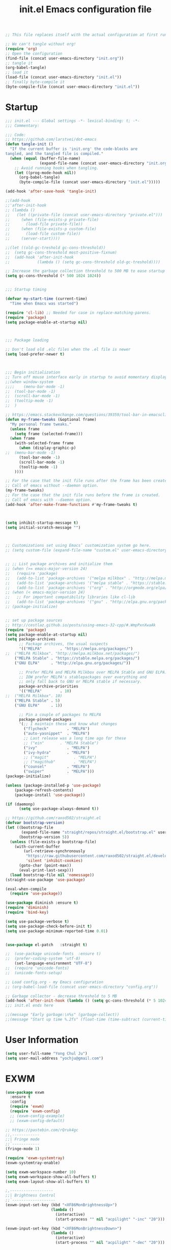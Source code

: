 #+TITLE: init.el
#+BEGIN_SRC emacs-lisp :tangle no
;; This file replaces itself with the actual configuration at first run.

;; We can't tangle without org!
(require 'org)
;; Open the configuration
(find-file (concat user-emacs-directory "init.org"))
;; tangle it
(org-babel-tangle)
;; load it
(load-file (concat user-emacs-directory "init.el"))
;; finally byte-compile it
(byte-compile-file (concat user-emacs-directory "init.el"))
#+END_SRC


#+TITLE: Emacs configuration file
#+PROPERTY: header-args :tangle yes

* Startup
#+NAME:
#+BEGIN_SRC emacs-lisp
;;; init.el --- Global settings -*- lexical-binding: t; -*-
;;; Commentary:

;;; Code:
;; https://github.com/larstvei/dot-emacs
(defun tangle-init ()
  "If the current buffer is 'init.org' the code-blocks are
tangled, and the tangled file is compiled."
  (when (equal (buffer-file-name)
               (expand-file-name (concat user-emacs-directory "init.org")))
    ;; Avoid running hooks when tangling.
    (let ((prog-mode-hook nil))
      (org-babel-tangle)
      (byte-compile-file (concat user-emacs-directory "init.el")))))

(add-hook 'after-save-hook 'tangle-init)

;;(add-hook
;;'after-init-hook
;; (lambda ()
;;   (let ((private-file (concat user-emacs-directory "private.el")))
;;     (when (file-exists-p private-file)
;;       (load-file private-file))
;;     (when (file-exists-p custom-file)
;;       (load-file custom-file))
;;     (server-start))))

;;(let ((old-gc-treshold gc-cons-threshold))
;;  (setq gc-cons-threshold most-positive-fixnum)
;;  (add-hook 'after-init-hook
;;            (lambda () (setq gc-cons-threshold old-gc-treshold))))  

;; Increase the garbage collection threshold to 500 MB to ease startup
(setq gc-cons-threshold (* 500 1024 1024))


;;; Startup timing

(defvar my-start-time (current-time)
  "Time when Emacs was started")

(require 'cl-lib) ;; Needed for case in replace-matching-parens.
(require 'package)
(setq package-enable-at-startup nil)



;;; Package loading

;; Don't load old .elc files when the .el file is newer
(setq load-prefer-newer t)



;;; Begin initialization
;; Turn off mouse interface early in startup to avoid momentary display
;;(when window-system
;;;;	(menu-bar-mode -1)
;;	(tool-bar-mode -1)
;;	(scroll-bar-mode -1)
;;	(tooltip-mode -1)
;;  )

;; https://emacs.stackexchange.com/questions/39359/tool-bar-in-emacsclient
(defun my-frame-tweaks (&optional frame)
  "My personal frame tweaks."
  (unless frame
    (setq frame (selected-frame)))
  (when frame
    (with-selected-frame frame
      (when (display-graphic-p)
;;	(menu-bar-mode -1)
	  (tool-bar-mode -1)
	  (scroll-bar-mode -1)
	  (tooltip-mode -1)
    ))))

;; For the case that the init file runs after the frame has been created.
;; Call of emacs without --daemon option.
(my-frame-tweaks) 
;; For the case that the init file runs before the frame is created.
;; Call of emacs with --daemon option.
(add-hook 'after-make-frame-functions #'my-frame-tweaks t)



(setq inhibit-startup-message t)
(setq initial-scratch-message "")



;; Customizations set using Emacs’ customization system go here.
;; (setq custom-file (expand-file-name "custom.el" user-emacs-directory))


;; ;; List package archives and initialize them
;; (when (>= emacs-major-version 24)
;;   (require 'package)
;;   (add-to-list 'package-archives '("melpa milkbox" . "http://melpa.milkbox.net/packages/") t)
;;   (add-to-list 'package-archives '("melpa stable" . "https://stable.melpa.org/packages/") t)
;;   (add-to-list 'package-archives '("org" . "http://orgmode.org/elpa/") t))
;; (when (< emacs-major-version 24)
;;   ;; For important compatibility libraries like cl-lib
;;   (add-to-list 'package-archives '("gnu" . "http://elpa.gnu.org/packages/")))
;; (package-initialize)


;; set up package sources
;; http://cestlaz.github.io/posts/using-emacs-32-cpp/#.WmpPxnXwaAk
(require 'package)
(setq package-enable-at-startup nil)
(setq package-archives
	  ;; Package archives, the usual suspects
      '(("MELPA"        . "https://melpa.org/packages/")
;;	("MELPA Milkbox". "http://melpa.milkbox.net/packages/")
	("MELPA Stable" . "https://stable.melpa.org/packages/")
	("GNU ELPA"     . "http://elpa.gnu.org/packages/"))

      ;; Prefer MELPA and MELPA Milkbox over MELPA Stable and GNU ELPA.
	  ;; IOW prefer MELPA's stablepackages over everything and
	  ;; only fall back to GNU or MELPA stable if necessary.
      package-archive-priorities
      '(("MELPA"        . 10)
;;	("MELPA Milkbox". 10)
	("MELPA Stable" . 5)
	("GNU ELPA"     . 1))

      ;; Pin a couple of packages to MELPA
      package-pinned-packages
      '(;; I maintain these and know what changes
		("flycheck"        . "MELPA")
		("auto-yasnippet"  . "MELPA")
        ;; Last release was a long time ago for these
		;; ("ein"       . "MELPA Stable")
		("ivy"             . "MELPA")
		("ivy-hydra"       . "MELPA")
		;; ("magit"           . "MELPA")
		;; ("magithub"        . "MELPA")
		("counsel"         . "MELPA")
		("swiper"          . "MELPA")))
(package-initialize)

(unless (package-installed-p 'use-package)
	(package-refresh-contents)
	(package-install 'use-package))

(if (daemonp)
      (setq use-package-always-demand t))
	  
;; https://github.com/raxod502/straight.el
(defvar bootstrap-version)
(let ((bootstrap-file
       (expand-file-name "straight/repos/straight.el/bootstrap.el" user-emacs-directory))
      (bootstrap-version 5))
  (unless (file-exists-p bootstrap-file)
    (with-current-buffer
        (url-retrieve-synchronously
         "https://raw.githubusercontent.com/raxod502/straight.el/develop/install.el"
         'silent 'inhibit-cookies)
      (goto-char (point-max))
      (eval-print-last-sexp)))
  (load bootstrap-file nil 'nomessage))
(straight-use-package 'use-package)

(eval-when-compile
  (require 'use-package))

(use-package diminish :ensure t)
(require 'diminish)
(require 'bind-key)

(setq use-package-verbose t)
(setq use-package-check-before-init t)
(setq use-package-minimum-reported-time 0.01)


(use-package el-patch	:straight t)

;;	(use-package unicode-fonts	:ensure t)
;;	(prefer-coding-system 'utf-8)
	(set-language-environment "UTF-8")
;;	(require 'unicode-fonts)
;;	(unicode-fonts-setup)
  
;; Load config.org - my Emacs configuration
;; (org-babel-load-file (concat user-emacs-directory "config.org"))

;; Garbage collector - decrease threshold to 5 MB
(add-hook 'after-init-hook (lambda () (setq gc-cons-threshold (* 5 1024 1024))))
;;; init.el ends here

;;(message "Early garbage:\n%s" (garbage-collect))
;;(message "Start up time %.2fs" (float-time (time-subtract (current-time) my-start-time)))
#+END_SRC


* User Information
#+NAME:
#+BEGIN_SRC emacs-lisp
(setq user-full-name "Yong Chul Ju")
(setq user-mail-address "yochju@gmail.com")
#+END_SRC


* EXWM
#+NAME:
#+BEGIN_SRC emacs-lisp
(use-package exwm
  :ensure t
  :config  
  (require 'exwm)
  (require 'exwm-config)
  ;; (exwm-config-example)
  ;; (exwm-config-default)
  
;; https://pastebin.com/rQruk4gc
;;,------------
;;| Fringe mode
;;`------------
(fringe-mode 1)

(require 'exwm-systemtray)
(exwm-systemtray-enable)
 
(setq exwm-workspace-number 10)
(setq exwm-workspace-show-all-buffers t)
(setq exwm-layout-show-all-buffers t)

;,-------------------
;;| Brightness Control
;;`-------------------
(exwm-input-set-key (kbd "<XF86MonBrightnessUp>")
					(lambda ()
					  (interactive)
					  (start-process "" nil "acpilight" "-inc" "20")))
 
(exwm-input-set-key (kbd "<XF86MonBrightnessDown>")
					(lambda ()
					  (interactive)
					  (start-process "" nil "acpilight" "-dec" "20")))
 
;;,---------------
;;| Volume Control
;;`---------------
(exwm-input-set-key (kbd "<XF86AudioRaiseVolume>")
					(lambda ()
					  (interactive)
					  (start-process "" nil "amixer" "-D" "pulse" "sset" "Master" "5%+")))
 
(exwm-input-set-key (kbd "<XF86AudioLowerVolume>")
					(lambda ()
					  (interactive)
					  (start-process "" nil "amixer" "-D" "pulse" "sset" "Master" "5%-")))
 
(exwm-input-set-key (kbd "<XF86AudioMute>")
					(lambda ()
					  (interactive)
					  (start-process "" nil "amixer" "-D" "pulse" "set" "Master" "toggle")))


(require 'exwm-randr)
(setq exwm-randr-workspace-output-plist '(0 "LVDS-0" 1 "DP-1"))
(add-hook 'exwm-randr-screen-change-hook
          (lambda ()
            (start-process-shell-command
             "xrandr" nil "xrandr --output LVDS-0 --right-of DP-1 --auto")))
(exwm-enable)
(exwm-randr-enable)
)
#+END_SRC


* Global Functionalities at Startup 

** Defer loading most packages for quicker startup times
#+NAME:
#+BEGIN_SRC emacs-lisp
;; (setq use-package-always-defer t)
#+END_SRC

** Display Time
#+NAME:
#+BEGIN_SRC emacs-lisp
;;(setq-default display-time-format " [ %H:%M:%S ] ")
;;(setq-default display-time-24hr-format " [ %H:%M:%S ] ")
;;(setq-default display-time-default-load-average nil)
;;(setq display-time-format "%I:%M:%S")
;;(display-time)
#+END_SRC 

** ESUP - Emacs Start Up Profiler
#+NAME:
#+BEGIN_SRC emacs-lisp
;; https://github.com/jschaf/esup
(use-package esup
	:ensure t
	;; To use MELPA Stable use ":pin mepla-stable",
;;	:pin melpa
	:commands (esup)
)
#+END_SRC

** "y" instead of "yes"
#+NAME:
#+BEGIN_SRC emacs-lisp
(defalias 'yes-or-no-p 'y-or-n-p)
#+END_SRC


** kill process buffer without confirmation
#+NAME:
#+BEGIN_SRC emacs-lisp
;; https://emacs.stackexchange.com/questions/14509/kill-process-buffer-without-confirmation
(setq kill-buffer-query-functions nil)
#+END_SRC


** display line number
#+NAME:
#+BEGIN_SRC emacs-lisp
(when (version<= "26.0.50" emacs-version)
  (global-display-line-numbers-mode))
#+END_SRC


** scroll bar mode
#+NAME: 
#+BEGIN_SRC emacs-lisp
;; --- scroll bar -------
(set-scroll-bar-mode nil)
#+END_SRC


** cursor type and blink
#+NAME: 
#+BEGIN_SRC emacs-lisp
;; --- cursor type -------
;; https://www.gnu.org/software/emacs/manual/html_node/emacs/Cursor-Display.html
;; (setq-default cursor-type 'box)
(setq-default cursor-type 'hollow)
;; (setq-default cursor-type '(bar . 1))
;; (setq-default cursor-type '(hbar . 1))

(blink-cursor-mode)
#+END_SRC


** tabs instead of spaces
#+NAME: 
#+BEGIN_SRC emacs-lisp
(setq-default c-basic-offset 4
              tab-width 4
              indent-tabs-mode t)
#+END_SRC


** color theme
#+NAME: 
#+BEGIN_SRC emacs-lisp
  ;; === color-theme =======
  ;; (use-package atom-one-dark-theme :ensure t :defer t)
  ;; (use-package noctilux-theme      :ensure t :defer t)
  ;; (use-package darkokai-theme      :ensure t :defer t)
  ;; (use-package github-theme        :ensure t :defer t)
  ;; (use-package leuven-theme        :ensure t :defer t)
  ;; (use-package monokai-theme       :ensure t :defer t)
  ;; (use-package material-theme      :ensure t :defer t)
  ;; (use-package paganini-theme      :ensure t :defer t)
  ;; (use-package solarized-theme     :ensure t :defer t)
  ;; (use-package sublime-themes      :ensure t :defer t)
  ;; (use-package zenburn-theme       :ensure t :defer t)

  ;; (use-package brin-theme          :ensure t :defer t)
  ;; (use-package fogus-theme         :ensure t :defer t)
  ;; (use-package granger-theme       :ensure t :defer t)
  ;; (use-package hickey-theme        :ensure t :defer t)
  ;; (use-package odersky-theme       :ensure t :defer t)
  ;; (use-package wilson-themes       :ensure t :defer t)

  ;; ;; --- atom-one-dark-theme -------
  ;; (use-package atom-one-dark-theme :ensure t
  ;;   ;; :disabled t
  ;;   :ensure nil
  ;;   ;; :load-path "site-lisp/atom-one-dark-theme"
  ;;   :config (load-theme 'atom-one-dark 'no-confirm))

  ;; ;; --- darkokai-theme -------
  ;; (use-package darkokai-theme :ensure t
  ;;   ;; :disabled t
  ;;   :ensure nil
  ;;   ;; :load-path "site-lisp/darkokai-theme"
  ;;   :config (load-theme 'darkokai 'no-confirm))

  ;; ;; --- github-theme -------
  ;; (use-package github-theme :ensure t
  ;;   ;; :disabled t
  ;;   :ensure nil
  ;;   ;; :load-path "site-lisp/github-theme"
  ;;   :config (load-theme 'github 'no-confirm))

  ;; ;; --- monokai-theme -------
  ;; (use-package monokai-theme :ensure t
  ;;   ;; :disabled t
  ;;   :ensure nil
  ;;   ;; :load-path "site-lisp/monokai-theme"
  ;;   :config (load-theme 'monokai 'no-confirm))

  ;; --- leuven-theme -------
  ;;
  ;; http://www.narrantec.com/2016/12/18/no-title/
  ;; (use-package leuven-theme :ensure t
  ;;   ;; :init
  ;;   :config
  ;;   ;; (load-theme 'leuven-dark t)
  ;;   ;; (leuven-scale-outline-headlines nil)
  ;;   ;; (set-face-attribute 'org-level-1 nil :overline nil) ; I don't like the overline in L1 and L2
  ;;   ;; (set-face-attribute 'org-level-2 nil :overline nil) ;  Headings, so I remove it
  ;;   ;; (set-face-attribute 'org-block-begin-line nil :underline nil)
  ;;   ;; (set-face-attribute 'org-block-end-line nil :overline nil)

  ;;   (setq leuven-scale-outline-headlines nil)
  ;;   (setq leuven-scale-org-agenda-structure nil)
  ;;   (setq org-fontify-whole-heading-line nil)
  ;;   (load-theme 'leuven 'no-confirm))


;; --- spacemacs-theme -------
;;(use-package spacemacs-theme
;;  :defer t
;;  :init (load-theme 'spacemacs-dark t)
;;)

  (use-package spacemacs-common
    :ensure spacemacs-theme
    ;; :config (load-theme 'spacemacs-light t)
    :config (load-theme 'spacemacs-dark t)
  )


  ;; ;; --- noctilux-theme -------
  ;; (use-package noctilux-theme :ensure t
  ;;   :config
  ;;   ;; (load-theme 'leuven-dark t)
  ;;   (load-theme 'noctilux 'no-confirm)
  ;; )

  ;; ;; --- ample-theme -------
  ;; (use-package ample-theme :ensure t
  ;;   :config
  ;;   ;; (load-theme 'leuven-dark t)
  ;;   (load-theme 'ample 'no-confirm))

  ;; ;; --- monokai-theme -------
  ;; (use-package molokai-theme :ensure t
  ;;   :load-path "themes"
  ;;   ;; :init (setq monokai-theme-kit t)
  ;;   :config (load-theme 'monokai 'no-confirm))

  ;; ;; --- material-theme -------
  ;; (use-package material-theme :ensure t
  ;;   :config
  ;;   (load-theme 'material 'no-confirm))

  ;; ;; --- paganini-theme -------
  ;; (use-package paganini-theme :ensure t
  ;;   :config
  ;;   (load-theme 'paganini 'no-confirm))

  ;; ;; --- solarized-theme -------
  ;; (use-package solarized-theme :ensure t
  ;;   :config
  ;;   (load-theme 'solarized-light 'no-confirm))

  ;; ;; --- sublime-themes -------
  ;; (use-package sublime-themes :ensure t
  ;;   :config
  ;;   (load-theme 'sublime 'no-confirm))

  ;; ;; --- zenburn-theme -------
  ;; (use-package zenburn-theme :ensure t
  ;;   :config
  ;;   (load-theme 'zenburn 'no-confirm)
  ;; )

  ;; ;; --- grayscale-theme -------
  ;; (use-package grayscale-theme :ensure t
  ;;   ;; :disabled t
  ;;   :ensure nil
  ;;   ;; :load-path "site-lisp/grayscale-theme"
  ;;   :config (load-theme 'grayscale 'no-confirm))

  ;; ;; --- molokai-theme -------
  ;; (use-package molokai-theme :ensure t
  ;;   :load-path "themes"
  ;;   :init (setq molokai-theme-kit t)
  ;;   :config (load-theme 'molokai t))

  ;; ;; --- color-theme-sanityinc-tomorrow -------
  ;; (use-package color-theme-sanityinc-tomorrow
  ;;   :ensure t
  ;;   :defer t
  ;;   :config
  ;;   ;; (load-theme 'sanityinc-tomorrow-day t)
  ;;   ;; (load-theme 'sanityinc-tomorrow-night t)
  ;;   ;; (load-theme 'sanityinc-tomorrow-blue t)
  ;;   ;; (load-theme 'sanityinc-tomorrow-bright t)
  ;;   ;; (load-theme 'sanityinc-tomorrow-eighties t)
  ;;   )

  ;; ;; --- faff-theme -------
  ;; (use-package faff-theme
  ;;   :ensure t
  ;;   ;; :disabled t
  ;;   :init (load-theme 'faff 'no-confirm))

  ;; ;; --- forest-blue-theme -------
  ;; (use-package forest-blue-theme :ensure t
  ;;   :config (load-theme 'forest-blue 'no-confirm))

  ;; ;; --- sorcerer-theme -------
  ;; (use-package sourcerer-theme :ensure t
  ;;   :config (load-theme 'sourcerer 'no-confirm))

  ;; ;; --- weyland-yutani-theme -------
  ;; (use-package weyland-yutani-theme :ensure t
  ;;   :config (load-theme 'weyland-yutani t))


  ;; (use-package wh-theming :ensure t
  ;;   :demand t
  ;;   :bind (("C-c t n" . wh/theming-load-next-theme)
  ;;          ("C-c t p" . wh/theming-load-prev-theme))
  ;;   :init
  ;;   (setq wh/term-theme 'monokai
  ;;         wh/gui-themes '(atom-one-dark
  ;;                         brin
  ;;                         darkokai
  ;;                         fogus
  ;;                         github
  ;;                         granger
  ;;                         hickey
  ;;                         monokai
  ;;                         odersky
  ;;                         paganini
  ;;                         solarized-dark
  ;;                         solarized-light
  ;;                         wilson
  ;;                         zenburn))
  ;;   :config
  ;;   (if (memq window-system '(mac ns))
  ;;       (wh/theming-load-random-theme)
  ;;     (load-theme wh/term-theme t)))

  ;; ;; --- sublime-themes -------
  ;; (use-package sublime-themes :ensure t
  ;;   :config
  ;;   ;; (set-frame-font "Meslo LG M DZ for Powerline-10" nil t)
  ;;   (load-theme 'spolsky t))

  ;; ;; --- zenburn-theme -------
  ;; (use-package zenburn-theme :ensure t
  ;;   :config (load-theme 'zenburn t))

#+END_SRC


** buffer size and position as well as fonts
#+NAME:
#+BEGIN_SRC emacs-lisp
;; === buffer size and position as well as font =======
;; frame size and position as well as
;; font size depending on resolution
;; https://emacs.stackexchange.com/questions/2269/how-do-i-get-my-initial-frame-to-be-the-desired-size
(defun set-frame-size-according-to-resolution ()
	(interactive)
	(if window-system
		(progn
		  ;; use 120 char wide window for largish displays
		  ;; and smaller 80 column windows for smaller displays
		  ;; pick whatever numbers make sense for you
		  (if (> (x-display-pixel-width) 1680)
;;			  (setq default-frame-alist
;;					'(;; (top . 25)(left . 5)
;;					  (top . 10)(left . 100)
					  ;; (width . 85)(height . 55) ;; for 80 columns
					  ;; (width . 100)(height . 55) ;; treemacs width 35
					  ;; (width . 125)(height . 55) ;; treemacs width 35
					  ;; (width . 150)(height . 55) ;; treemacs width 35
;;					  (width . 175)(height . 60) ;; treemacs width 35
					  ;; (width . 250)(height . 55) ;; double buffer treemacs width 35
					  ;; (font . "Monaco-11")
					  ;; (font . "Monaco-11.5")
;;					  (font . "Monaco-12")
					  ;; (font . "Source Code Pro-11")
					  ;; (font . "Menlo-11")
					  ;; (font . "DejaVu Sans Mono-11")
					  ;; (font . "Consolas-11")
					  ;; (font . "Anonymous Pro-11")
					  ;; (font . "Terminus-11")
					  ;; (font . "Hermit-11")
					  ;; (font . "Envy Code R-11")
					  ;; (font . "M+ 2m-11")
					  ;; (font . "Ubuntu Mono-11")
					  ;; (font . "San Francisco Text-11")
					  ;; (font . "San Francisco Display-11")
					  ;; (font . "Input Sans-11")
;;					  ))
			(setq default-frame-alist
				  '((top . 0)(left . 0)
					  (width . 175)(height . 60)
					  (font . "Monaco-12")
					  ))
			)
		  ))
)
(set-frame-size-according-to-resolution)

;; https://stackoverflow.com/questions/11007337/emacs-get-new-frame-and-emacsclient-c-to-use-set-frame-size#11008029
(add-hook 'before-make-frame-hook
          #'(lambda ()
              ;;(add-to-list 'default-frame-alist '(left   . 0))
              ;;(add-to-list 'default-frame-alist '(top    . 0))
              ;;(add-to-list 'default-frame-alist '(height . 70))
              ;;(add-to-list 'default-frame-alist '(width  . 80))

                (setq default-frame-alist
                    '((top . 0)(left . 0)
                      (width . 160)(height . 70)
                      (font . "Monaco-12"))
                )
            )
)
#+END_SRC


** rainbow-mode
#+NAME:
  #+BEGIN_SRC emacs-lisp
;; http://elpa.gnu.org/packages/rainbow-mode.html
(use-package rainbow-mode
	:defer t
	:ensure t
	:config
	(add-hook 'prog-mode-hook #'rainbow-mode)
;;  (rainbow-mode)
)
#+END_SRC


** paradox
#+NAME:
#+BEGIN_SRC emacs-lisp
;; https://github.com/Malabarba/paradox
;; https://github.com/domtronn/emacs/blob/master/init.el
(use-package paradox
	:defer t
	:ensure t
	:commands (paradox-list-packages)
	:bind (:map paradox-menu-mode-map ("g" . paradox--refresh-remote-data))
)

;;(use-package paradox
;;  :ensure t
;;  :defer t
;;  :config
;;  (setq paradox-spinner-type 'progress-bar
;;        paradox-execute-asynchronously t)
;;)
#+END_SRC


** quelpa-use-package
#+NAME:
  #+BEGIN_SRC emacs-lisp
;; https://framagit.org/steckerhalter/quelpa-use-package
;;(use-package quelpa-use-package
;;	:defer t
;;	:ensure t
;;	:init
;;	(setq quelpa-update-melpa-p nil)
;;)
#+END_SRC


** auto-minor-mode
#+NAME:
  #+BEGIN_SRC emacs-lisp
;; https://github.com/joewreschnig/auto-minor-mode
(use-package auto-minor-mode
	:ensure t
	:defer t
)
#+END_SRC


** docker
#+NAME:
#+BEGIN_SRC emacs-lisp
;; https://github.com/Silex/docker.el/tree/e127a157f8d0d9ffd465075ecf6558f36d2d3b24
;;(use-package docker :ensure t)
;;(use-package docker
;;	:defer t
;;	:ensure t
;;	:bind ("C-c d" . docker)
;;)

;;(use-package docker-api 
;;	:ensure t
;;	:defer t
;;)
;;(use-package docker-tramp 
;;	:ensure t
;;	:defer t	
;;)
;;(use-package dockerfile-mode 
;;	:ensure t
;;	:defer t	
;;)


;;(use-package dockerfile-mode
;;  :mode "Dockerfile\\'")
;;(use-package docker-compose-mode
;;  :mode ("docker-compose.*\.yml\\'" . docker-compose-mode)
;;)

#+END_SRC


** ssh
#+NAME:
#+BEGIN_SRC emacs-lisp
(use-package ssh 
	:ensure t 	
	:defer t
)
(use-package ssh-deploy 
	:ensure t
	:defer t	
)
#+END_SRC



** google
#+NAME:
#+BEGIN_SRC emacs-lisp
;;(use-package google 
;;	:ensure t
;;	:defer t
;;)

;;(use-package google-maps 
;;	:ensure t
;;	:defer t	
;;)

;;(use-package google-translate :ensure t)
#+END_SRC


** youtube
#+NAME:
#+BEGIN_SRC emacs-lisp
;;(use-package ivy-youtube 
;;	:ensure t 	
;;	:defer t
;;)
#+END_SRC


** codesearch
#+NAME:
#+BEGIN_SRC emacs-lisp
;;(use-package counsel-codesearch 
;;	:ensure t 	
;;	:defer t
;;)
#+END_SRC


** iedit
#+NAME:
#+BEGIN_SRC emacs-lisp
;; https://github.com/tsdh/iedit
(use-package iedit
	:defer t
	:ensure t
	:config
	(delete-selection-mode t)
)
#+END_SRC


** eyebrowse
#+NAME:
#+BEGIN_SRC emacs-lisp
;; https://github.com/wasamasa/eyebrowse
;; https://github.com/malb/emacs.d/blob/master/malb.org
(use-package eyebrowse
  :ensure t
  :diminish eyebrowse-mode
  :init (setq eyebrowse-keymap-prefix (kbd "C-c E"))
  :config (progn
            (setq eyebrowse-wrap-around t)
            (eyebrowse-mode t)

            (defun malb/eyebrowse-new-window-config ()
              "make new eyebrowse config, re-using indices 1 - (1)0"
              (interactive)
              (let ((done nil))
                (dotimes (i 10)
                  ;; start at 1 run till 0
                  (let ((j (mod (+ i 1) 10)))
                    (when (and (not done)
                               (not (eyebrowse--window-config-present-p j)))
                      (eyebrowse-switch-to-window-config j)
                      (call-interactively 'eyebrowse-rename-window-config j)
                      (setq done t)))))))
)
#+END_SRC


** ace-window
#+NAME:
#+BEGIN_SRC emacs-lisp
;; https://github.com/abo-abo/ace-window
;; https://github.com/malb/emacs.d/blob/master/malb.org
(use-package ace-window
	:ensure t
	:commands ace-window
	:bind ("C-x o" . ace-window)
  :config (progn
            (setq aw-keys   '(?a ?s ?d ?f ?j ?k ?l)
                  aw-dispatch-always nil
                  aw-dispatch-alist
                  '((?x aw-delete-window     "Ace - Delete Window")
                    (?c aw-swap-window       "Ace - Swap Window")
                    (?n aw-flip-window)
                    (?v aw-split-window-vert "Ace - Split Vert Window")
                    (?h aw-split-window-horz "Ace - Split Horz Window")
                    (?g delete-other-windows "Ace - Maximize Window")
                    (?b balance-windows)
                    (?u winner-undo)
                    (?r winner-redo))))
)
#+END_SRC


** code folding by origami
#+NAME:
#+BEGIN_SRC emacs-lisp
(use-package origami 
	:ensure t
	:defer t
	;;	:commands origami-mode
	:config

	(add-hook 'prog-mode-hook ;; 'c++-mode-hook
  		(lambda () (interactive)
;;  		;;			  (origami-mode 1)
  		(global-origami-mode t) )) 
;;  		(call-interactively 'origami-close-all-nodes)) t) ;; collapse all nodes by default

	(define-key origami-mode-map (kbd "C-c C-a") 'origami-close-all-nodes)
	(define-key origami-mode-map (kbd "C-c C-o") 'origami-open-all-nodes)
	(define-key origami-mode-map (kbd "C-c C-s") 'origami-show-node)
	(define-key origami-mode-map (kbd "C-c C-c") 'origami-close-node)

;;	(define-key origami-mode-map (kbd "C-c C-f") 'origami-forward-toggle-node)
;;	(define-key origami-mode-map (kbd "C-c C-r") 'origami-close-node-recursively)
;;	(define-key origami-mode-map (kbd "C-c C-m") 'origami-open-node-recursively)
;;	(define-key origami-mode-map (kbd "C-c C-j") 'origami-forward-fold)
;;	(define-key origami-mode-map (kbd "C-c C-k") 'origami-previous-fold)
)
#+END_SRC


** org 
#+NAME:
#+BEGIN_SRC emacs-lisp
(use-package org
	:defer t	
	:ensure t
	:commands org-mode
	:mode (("\\.org\\'" . org-mode))
	:config
  (require 'org-tempo)
;;  (setq org-directory "~/Documents/Notes/"
;;	org-agenda-files '("~/Documents/Notes/")
;;	org-mobile-directory "~/Documents/Notes/.mobile"
;;	org-mobile-inbox-for-pull  "~/Documents/Notes/todo.org"
;;	org-fontify-whole-heading-line t
;;	org-fontify-done-headline t
;;	org-fontify-quote-and-verse-blocks t
;;	org-src-fontify-natively t
;;	org-src-tab-acts-natively t
;;	org-src-window-setup 'current-window
;;	org-confirm-babel-evaluate nil)
;;  (org-babel-do-load-languages
;;   'org-babel-load-languages
;;   '(
;;     (python . t)
;; (sh . t))
)
#+END_SRC


** org babel
#+NAME:
#+BEGIN_SRC emacs-lisp
(use-package babel
	:ensure t
	:init
;;  (setq org-confirm-babel-evaluate nil)
	:defer t
	:config
;;  (use-package ob-ipython
;;    :ensure t
;;    :defer t)
)
#+END_SRC


** org bullets
#+NAME:
#+BEGIN_SRC emacs-lisp
;; --- org-bullets -------
(use-package org-bullets 
	:ensure t
	:config
	(add-hook 'org-mode-hook (lambda () (org-bullets-mode 1)))
)
#+END_SRC


** anzu
#+NAME:
#+BEGIN_SRC emacs-lisp
;; https://github.com/syohex/emacs-anzu
(use-package anzu
	:ensure t
	:bind (("M-%" . anzu-query-replace)
			   ("C-M-%" . anzu-query-replace-regexp))
	:diminish (anzu-mode . "")
	:init
	(global-anzu-mode +1)
	:config
	(setq anzu-cons-mode-line-p t)
)
#+END_SRC


** projectile
#+NAME:
#+BEGIN_SRC emacs-lisp
;; https://github.com/bbatsov/projectile
;;(use-package projectile
;;  :ensure t
;;  :defer 1
;;  :config
;;  (define-key projectile-mode-map (kbd "C-c p") 'projectile-command-map)
;;  (projectile-mode t)
;;  (setq projectile-switch-project-action 'projectile-dired)
;;;;  (ck/projectile-commander-setup)
;;)

;;(use-package projectile
;;	:defer t
;;	:ensure t
;;;;	:bind (("C-p s" . projectile-switch-open-project)
;;;;			("C-x p" . projectile-switch-project))
;;	:config
;;	(projectile-global-mode)
;;	(setq projectile-enable-caching t)

;;	(define-key projectile-mode-map (kbd "s-p") 'projectile-command-map)
;;	(define-key projectile-mode-map (kbd "C-c p") 'projectile-command-map)
;;)

(use-package projectile
	:ensure t
	:diminish projectile-mode
  :bind
  (("C-c p f" . helm-projectile-find-file)
   ("C-c p p" . helm-projectile-switch-project)
   ("C-c p s" . projectile-save-project-buffers))
  :config
  (projectile-mode +1)
)

(use-package counsel-projectile
  :ensure t
  :config (counsel-projectile-mode)
)
#+END_SRC


** expand region
#+NAME: name
#+BEGIN_SRC emacs-lisp
(use-package expand-region 
	:defer t
	:ensure t
;;	:commands er/expand-region
;;	:bind ("C-=" . er/expand-region)
)
#+END_SRC


** dired
#+NAME: 
#+BEGIN_SRC emacs-lisp
  ;;https://matthewbauer.us/blog/bauer.html
  ;; (use-package dired
  ;;   :ensure nil
  ;;   :init (require 'dired)
  ;;   :bind (("C-c J" . dired-double-jump)
  ;;          :map dired-mode-map
  ;;          ("C-c C-c" . compile)
  ;;          ("r" . browse-url-of-dired-file))
  ;; )


;;(use-package dired+
;;  :ensure t
;;  :load-path "~/.emacs.d/elpa/dired-plus"
;;  :init (require 'dired+)
;;  :bind (("C-c J" . dired-double-jump)
;;	   :map dired-mode-map
;;	   ("C-c C-c" . compile)
;;	   ("r" . browse-url-of-dired-file))
;;)
#+END_SRC


** ibuffer
#+NAME: 
#+BEGIN_SRC emacs-lisp
(use-package ibuffer
	:defer t
	:ensure t
	:bind
      (
       ;; ("C-x C-b" . ibuffer)
       ("C-x C-b" . ibuffer-other-window)
       ;; :map ibuffer-mode-map
       ;; ("." . hydra-ibuffer-main/body)
       )
      :config
      (autoload 'ibuffer "ibuffer" "List buffers." t)
      ;; (add-hook 'ibuffer-hook #'hydra-ibuffer-main/body)
      ;; (global-set-key (kbd "C-x C-b") 'ibuffer-other-window)
)
#+END_SRC


** tabbar
#+NAME: 
#+BEGIN_SRC emacs-lisp
;; https://gist.github.com/3demax/1264635
(use-package tabbar
	:defer t
    :ensure t
    :init
     (progn
      (tabbar-mode 1)
      (global-set-key (kbd "C-j")  'tabbar-backward-tab)
      (global-set-key (kbd "C-l")  'tabbar-forward-tab)
     )
    :config
    (set-face-attribute
    'tabbar-default nil
    :background "gray20"
    :foreground "gray20"
    :box '(:line-width 1 :color "gray20" :style nil)
    :height 1.25)
)
#+END_SRC  

** vterm
#+NAME: 
#+BEGIN_SRC emacs-lisp
;; https://github.com/akermu/emacs-libvterm
;; https://github.com/akermu/emacs-libvterm#shell-side-configuration
(use-package vterm
    :ensure t)
#+END_SRC  


** multi-term
#+NAME: 
#+BEGIN_SRC emacs-lisp
;; http://rawsyntax.com/blog/learn-emacs-zsh-and-multi-term/
;;(use-package multi-term
;;	:defer t
;;	:ensure t
;;	:bind (("C-c t" . multi-term)
;;			("C-c \"" . multi-term-dedicated-toggle))
;;	:config
;;  (setq multi-term-program (getenv "SHELL")
;;        multi-term-buffer-name "term"
;;        multi-term-dedicated-select-after-open-p t)
;;  (add-hook 'term-mode-hook
;;            (lambda ()
;;              (add-to-list 'term-bind-key-alist '("M-[" . multi-term-prev))
;;              (add-to-list 'term-bind-key-alist '("M-]" . multi-term-next))
;;              ;; conflict with yasnippet
;;;;              (yas-minor-mode -1)
;;;;              (company-mode -1)
;;  	    )
;;   )
;;)
#+END_SRC  


** multiple-cursors
#+NAME: 
#+BEGIN_SRC emacs-lisp
;; https://github.com/magnars/multiple-cursors.el
;; https://github.com/malb/emacs.d/blob/master/malb.org
;; http://endlessparentheses.com/multiple-cursors-keybinds.html?source=rss
(use-package multiple-cursors
	:defer t
	:ensure t
  :config (progn
            (defun malb/mc-typo-mode ()
              (add-to-list 'mc/unsupported-minor-modes 'typo-mode))
            (add-hook 'multiple-cursors-mode-hook #'malb/mc-typo-mode)

            (bind-key "M-3" #'mc/mark-previous-like-this)
            (bind-key "M-4" #'mc/mark-next-like-this)
            (bind-key "M-£" #'mc/unmark-previous-like-this)
            (bind-key "M-$" #'mc/unmark-next-like-this)

            (bind-key "C-;" #'mc/mark-all-dwim)

            (define-prefix-command 'malb/mc-map)
            (bind-key "m" 'malb/mc-map ctl-x-map)

            (bind-key "a" #'mc/mark-all-like-this malb/mc-map)
            (bind-key "d" #'mc/mark-all-dwim malb/mc-map)
            (bind-key "s" #'mc/mark-all-symbols-like-this-in-defun malb/mc-map)

            (bind-key "i" #'mc/insert-numbers malb/mc-map)
            (bind-key "l" #'mc/insert-letters malb/mc-map)

            (bind-key "h" #'mc-hide-unmatched-lines-mode malb/mc-map)

            (bind-key "R" #'mc/reverse-regions malb/mc-map)
            (bind-key "S" #'mc/sort-regions malb/mc-map)
            (bind-key "L" #'mc/edit-lines malb/mc-map)

            (bind-key "C-a" #'mc/edit-beginnings-of-lines malb/mc-map)
            (bind-key "C-e" #'mc/edit-ends-of-lines malb/mc-map))
)
#+END_SRC  


** visual bookmark
#+NAME: 
#+BEGIN_SRC emacs-lisp
;; https://github.com/joodland/bm
;; http://pragmaticemacs.com/emacs/use-visible-bookmarks-to-quickly-jump-around-a-file/
(use-package bm
	:defer t
	:ensure t
	:demand t
	:init
	;; restore on load (even before you require bm)
	(setq bm-restore-repository-on-load t)

	:config
	;; Allow cross-buffer 'next'
	(setq bm-cycle-all-buffers t)

	;; where to store persistant files
	(setq bm-repository-file "~/.emacs.d/bm-repository")

	;; save bookmarks
	(setq-default bm-buffer-persistence t)

	;; Loading the repository from file when on start up.
	(add-hook' after-init-hook 'bm-repository-load)

	;; Saving bookmarks
	(add-hook 'kill-buffer-hook #'bm-buffer-save)

	;; Saving the repository to file when on exit.
	;; kill-buffer-hook is not called when Emacs is killed, so we
	;; must save all bookmarks first.
         (add-hook 'kill-emacs-hook #'(lambda nil
                                          (bm-buffer-save-all)
                                          (bm-repository-save)))

	;; The `after-save-hook' is not necessary to use to achieve persistence,
	;; but it makes the bookmark data in repository more in sync with the file
	;; state.
	(add-hook 'after-save-hook #'bm-buffer-save)

  ;; Restoring bookmarks
  (add-hook 'find-file-hook   #'bm-buffer-restore)
  (add-hook 'after-revert-hook #'bm-buffer-restore)

  ;; The `after-revert-hook' is not necessary to use to achieve persistence,
  ;; but it makes the bookmark data in repository more in sync with the file
  ;; state. This hook might cause trouble when using packages
  ;; that automatically reverts the buffer (like vc after a check-in).
  ;; This can easily be avoided if the package provides a hook that is
  ;; called before the buffer is reverted (like `vc-before-checkin-hook').
  ;; Then new bookmarks can be saved before the buffer is reverted.
  ;; Make sure bookmarks is saved before check-in (and revert-buffer)
  (add-hook 'vc-before-checkin-hook #'bm-buffer-save)

  :bind (("<f2>" . bm-next)
         ("S-<f2>" . bm-previous)
         ("C-<f2>" . bm-toggle))
)
#+END_SRC  


** page-break-lines
#+NAME: name
#+BEGIN_SRC emacs-lisp
;; https://github.com/purcell/page-break-lines
(use-package page-break-lines
  :ensure t
  :defer t
  :config
  (global-page-break-lines-mode)
)
#+END_SRC


** neotree
#+NAME: 
#+BEGIN_SRC emacs-lisp
;; https://github.com/jaypei/emacs-neotree
(use-package neotree
	:defer t
	:ensure t
;;	:pin "MELPA Stable"
;;	:load-path "~/.emacs.d/elpa/neotree-0.5.2"
;;	:init
;;	(setq neo-theme (if (display-graphic-p) 'icons 'arrow))
	:config
	(require 'neotree)
	(global-set-key [f8] 'neotree-toggle)
)
#+END_SRC


** eldoc-mode
#+NAME: 
   #+BEGIN_SRC emacs-lisp
(global-eldoc-mode 1)
#+END_SRC


** mode line

*** mode icons
#+NAME: name
#+BEGIN_SRC emacs-lisp
;;   https://github.com/ryuslash/mode-icons
  ;; (use-package mode-icons 
  ;;   :ensure t
  ;;   :config
  ;;   (mode-icons-mode 1)
  ;;   (setq mode-icons-desaturate-active t)
  ;; )
#+END_SRC


*** octicons
#+NAME: name
#+BEGIN_SRC emacs-lisp
;; https://github.com/emacsorphanage/octicons
(use-package octicons 
	:ensure t
)
#+END_SRC



*** all the icons
;; https://github.com/domtronn/all-the-icons.el
#+NAME: name
;;(use-package all-the-icons 
;;	:ensure t
;;	:config

;;  (all-the-icons-insert-icons-for 'alltheicon)

;;	(require 'all-the-icons)
;;	(require 'all-the-icons-dired)
;;	(add-hook 'dired-mode-hook 'all-the-icons-dired-mode)

;;  (setq inhibit-compacting-font-caches t)

;;  (all-the-icons-icon-for-buffer)

;;  (all-the-icons-alltheicon)
;;  (all-the-icons-faicon)
;;  (all-the-icons-fileicon)
;;  (all-the-icons-oction)
;;  (all-the-icons-wicon)

;;  (all-the-icons-octicon "file-binary")  ;; GitHub Octicon for Binary File
;;  (all-the-icons-faicon  "cogs")         ;; FontAwesome icon for cogs
;;	(all-the-icons-faicon  "symbol")         ;; FontAwesome icon for cogs
;;  (all-the-icons-wicon   "tornado")      ;; Weather Icon for tornado       

;;	(all-the-icons :separator-scale 1.25) 
;;	(setq inhibit-compacting-font-caches t)		
;;)

;; --- all-the-icons-dired -------
#+BEGIN_SRC emacs-lisp
;; https://github.com/jtbm37/all-the-icons-dired
(use-package all-the-icons-dired
	:ensure t
	:config
	(add-hook 'dired-mode-hook 'all-the-icons-dired-mode)
)	
#+END_SRC


*** powerline 
#+NAME: name
#+BEGIN_SRC emacs-lisp
;; --- powerline -------
;;(use-package powerline 
;;	:defer t
;;	:ensure t
;;  :after expand-region
;;  :config
;;  ;; (use-package expand-region
;;  ;; 	:commands er/expand-region
;;  ;; 	:bind ("C-=" . er/expand-region))
;;  ;;  (powerline-default-theme)
;;  ;;  (powerline-center-evil-theme)
;;  ;;  (powerline-vim-theme)
;;  ;;  (powerline-nano-theme)
;;  ;;  (powerline-center-theme)

;;  (setq powerline-arrow-shape 'curve)

;;  (set-face-attribute 'mode-line nil
;;    :foreground "Black"
;;    :background "DarkOrange"
;;    :box nil)

;;  (set-fontset-font
;;     t (cons ? ?)
;;     (font-spec :family "DejaVu Sans Mono for Powerline"))
;;)
 #+END_SRC


*** smart-mode-line
   [[https://github.com/Malabarba/smart-mode-line][smart mode line]]
#+NAME: name
#+BEGIN_SRC emacs-lisp
  ;; ;; --- smart-mode-line -------
  ;; (use-package smart-mode-line 
  ;;   :ensure t
  ;; ;;  :disabled t	
  ;;   :config

  ;; ;;;;  (setq powerline-arrow-shape 'arrow)   ;; the default
  ;; ;;;;  (setq powerline-arrow-shape 'curve)   ;; give your mode-line curves
  ;; ;;;;  (setq powerline-arrow-shape 'arrow14) ;; best for small fonts

  ;; ;;  (setq powerline-default-separator-dir '(right . left))

  ;; ;;  ;; (setq sml/theme 'dark)
  ;; ;;  ;; (setq sml/theme 'light)
  ;; ;;  (setq sml/theme 'respectful)

  ;;   (setq sml/no-confirm-load-theme t)
  ;; ;;  (sml/setup)
  ;; )

  ;; (use-package smart-mode-line-powerline-theme
  ;;    :ensure t
  ;;    :after powerline
  ;;    :after smart-mode-line
  ;;    :config
  ;;     (sml/setup)
  ;;     (sml/apply-theme 'powerline)
  ;; )

  ;; ;;(use-package svg-mode-line-themes
  ;; ;;  :disabled t
  ;; ;;  :config
  ;; ;;  (smt/enable)
  ;; ;;)
#+END_SRC


*** nyan-mode
#+NAME: 
#+BEGIN_SRC emacs-lisp
;; https://github.com/TeMPOraL/nyan-mode/
(use-package nyan-mode
;;	:if window-system
	:ensure t
	:config
	(nyan-mode t)
	(nyan-toggle-wavy-trail)
	(nyan-start-animation)
)
#+END_SRC


*** spaceline
#+NAME: 
#+BEGIN_SRC emacs-lisp
;; https://github.com/TheBB/spaceline
;;(use-package spaceline
;;	:ensure t
;;  :after oiwerkube
;;	:pin "MELPA Stable"
;;    :init
;;    (require 'spaceline-config)
;;    (spaceline-emacs-theme)
;;    (spaceline-spacemacs-theme)
;;    (setq spaceline-highlight-face-func 'spaceline-highlight-face-evil-state)
;;	:config
;;  (spaceline-spacemacs-theme)
;;  (spaceline-helm-mode)
;;  (spaceline-info-mode)
;;  (setq-default mode-line-format '("%e" (:eval (spaceline-ml-ati))))
;;)


;;(use-package spaceline-config
;;  :after spaceline
;;  :ensure spaceline
;;  :config
;;  (setq powerline-default-separator 'wave ;; arrow
;;	  powerline-height '30
;;	  spaceline-workspace-numbers-unicode t
;;	  spaceline-window-numbers-unicode t)

;;  (spaceline-spacemacs-theme)
;;    (spaceline-emacs-theme)
;;  (spaceline-helm-mode)
;;  (spaceline-info-mode)
;;)


;; https://github.com/domtronn/spaceline-all-the-icons.el
;;(use-package spaceline-all-the-icons
;;  :after spaceline
;;  :config
;;  (setq spaceline-all-the-icons-icon-set-flycheck-slim (quote dots))
;;  (setq spaceline-all-the-icons-icon-set-git-ahead (quote commit))
;;  ;; (setq spaceline-all-the-icons-icon-set-window-numbering (quote square))
;;  (setq spaceline-all-the-icons-flycheck-alternate t)
;;  (setq spaceline-all-the-icons-highlight-file-name t)
;;  (setq spaceline-all-the-icons-separator-type (quote none))
;;)


;;(use-package spaceline-all-the-icons 
;;	:ensure t
;;	:after spaceline 
;;	:config 
;;  (setq spaceline-all-the-icons-icon-set-flycheck-slim (quote dots))
;;  (setq spaceline-all-the-icons-icon-set-git-ahead (quote commit))
;;	(setq spaceline-all-the-icons-icon-set-window-numbering (quote square))
;;  (setq spaceline-all-the-icons-flycheck-alternate t)
;;  (setq spaceline-all-the-icons-highlight-file-name t)
;;  (setq spaceline-all-the-icons-separator-type (quote none))


;;	(setq spaceline-toggle-all-the-icons-projetcile t)
;;	(setq spaceline-toggle-all-the-icons-buffer-path t)
;;	(setq spaceline-toggle-all-the-icons-buffer-id t)

;;	(setq dotspacemacs-mode-line-theme '(all-the-icons :separator-scale 1.25))


;;	(spaceline-all-the-icons-theme)


;;	(spaceline-all-the-icons--setup-anzu)            ;; Enable anzu searching
;;	(spaceline-all-the-icons--setup-package-updates) ;; Enable package update indicator
;;	(spaceline-all-the-icons--setup-git-ahead)       ;; Enable # of commits ahead of upstream in git
;;	(spaceline-all-the-icons--setup-paradox)         ;; Enable Paradox mode line
;;	(spaceline-all-the-icons--setup-neotree)         ;; Enable Neotree mode line

;;	(spaceline-toggle-all-the-icons-modified-on)
;;	(spaceline-toggle-all-the-icons-dedicated-on)

;;	(spaceline-toggle-all-the-icons-buffer-path-on)
;;	(spaceline-toggle-all-the-icons-buffer-id-on)
;;	(spaceline-toggle-all-the-icons-buffer-size-on)

;;	(spaceline-toggle-all-the-icons-mode-icon-on)
;;	(spaceline-toggle-all-the-icons-process-on)
;;	(spaceline-toggle-all-the-icons-position-on)

;;	(spaceline-toggle-all-the-icons-region-info-on)
;;	(spaceline-toggle-all-the-icons-narrowed-on)

;;	(spaceline-toggle-all-the-icons-fullscreen-on)
;;	(spaceline-toggle-all-the-icons-text-scale-on)

;;	(spaceline-toggle-all-the-icons-vc-icon-on)
;;	(spaceline-toggle-all-the-icons-vc-status-on)

;;	(spaceline-toggle-all-the-icons-git-ahead-on)
;;	(spaceline-toggle-all-the-icons-package-updates-on)

;;	(spaceline-toggle-all-the-icons-hud-on)
;;	(spaceline-toggle-all-the-icons-buffer-position-on)
;;	(spaceline-toggle-all-the-icons-time-on)
	

;; - `bookmark' [`bookmark']                           Whether or not the current buffer has been modified
;;	(spaceline-toggle-all-the-icons-bookmark-on)

;; - `window-number' [`winum' or `window-numbering']   The current window number

;; - `eyebrowse' [`eyebrowse']                         The Eyebrowse workspace

;; - `projectile' [`projectile']                       The current project you're working in

;; - `multiple-cursors' [`multiple-cursors']           Show the number of active multiple cursors in use

;; - `git-status' [`git-gutter']                       Number of added/removed lines in current buffer
;;	(spaceline-toggle-all-the-icons-git-status-on)

;; - `flycheck-status' [`flycheck']                    A summary of Errors/Warnings/Info in buffer
;;	(spaceline-toggle-all-the-icons-flycheck-status-on)

;; - `flycheck-status-info' [`flycheck']               A summary dedicated to Info statuses in buffer


;; - `which-function' [`which-function']               Display the name of function your point is in

;; - `weather' [`yahoo-weather']                       Display an icon of the current weather
;;	(spaceline-toggle-all-the-icons-weather-on)

;; - `temperature' [`yahoo-weather']                   Display the current temperature with a coloured thermometer
;; - `sunrise' [`yahoo-weather']                       Display an icon to show todays sunrise time
;; - `sunset' [`yahoo-weather']                        Display an icon to show todays sunset time

;; - `battery-status' [`fancy-battery']                Display a colour coded battery with time remaining

;; - `nyan-mode' [`nyan-mode']                         Display Nyan Cat as a progress meter through the buffer

;;	(setq spaceline-responsive nil)

;;	(setq powerline-text-scale-factor 1.125)
;;	(setq spaceline-all-the-icons-separator-scale 1.125)

;;	(setq spaceline-all-the-icons-highlight-file-name t)
;;	(setq spaceline-all-the-icons-icon-set-modified 'toggle)

;;	(setq spaceline-all-the-icons-separator-type 'slant) ;; 'slant 'wave 'cup 'arrow 'none
;;	(setq spaceline-all-the-icons-separator-type 'wave) ;; 'slant 'wave 'cup 'arrow 'none
;;	(setq spaceline-all-the-icons-separator-type 'arrow)
;;	(setq spaceline-all-the-icons-separator-type 'cup) ;; 'slant 'wave 'cup 'arrow 'none

;;	(setq spaceline-all-the-icons-separator-type 'none)

;;	(setq spaceline-all-the-icons-separator-type (quote wave))

;;	(setq spaceline-flycheck-bullet "❖ %s")
;;	(setq display-time-format "%-I:%M%p ")
;;)

;; -------------------------------------------------------------------
   ;;https://github.com/TheBB/spaceline
   ;;http://amitp.blogspot.com/2017/01/emacs-spaceline-mode-line.html
   ;;(use-package spaceline 
   ;;  :ensure t
   ;;  :config
   ;;;;  (setq-default mode-line-format '("%e" (:eval (spaceline-ml-main))))
   ;;)
;; -------------------------------------------------------------------
   ;;(use-package spaceline-config 
   ;;  :ensure spaceline
   ;;  :config
   ;;  (spaceline-helm-mode 1)
   ;;  ;; (spaceline-emacs-theme)
   ;;  (spaceline-emacs-theme)
   ;;  (setq powerline-default-separator 'wave)
   ;;  (setq powerline-height '20)
   ;;  (setq spaceline-flycheck-bullet "❖ %s")
   ;;)
;; -------------------------------------------------------------------
   ;;(use-package spaceline-config :ensure spaceline
   ;;  :config
   ;;  (spaceline-helm-mode 1)
   ;;  (spaceline-install
   ;;   'main
   ;;   '((buffer-modified)
   ;;     ((remote-host buffer-id) :face highlight-face)
   ;;     (process :when active))
   ;;   '((selection-info :face region :when mark-active)
   ;;     ((flycheck-error flycheck-warning flycheck-info) :when active)
   ;;     (which-function)
   ;;     (version-control :when active)
   ;;     (line-column)
   ;;     (global :when active)
   ;;     (major-mode))))

   ;;(setq-default
   ;; powerline-height 24
   ;; powerline-default-separator 'wave
   ;; spaceline-flycheck-bullet "❖ %s"
   ;; spaceline-separator-dir-left '(right . right)
   ;; spaceline-separator-dir-right '(left . left)
   ;;)

;; -------------------------------------------------------------------
   ;;(use-package spaceline
   ;;  :ensure t
   ;;  :config
   ;;  (require 'spaceline-config)
   ;;    (setq spaceline-buffer-encoding-abbrev-p nil)
   ;;    (setq spaceline-line-column-p nil)
   ;;    (setq spaceline-line-p nil)
   ;;    (setq powerline-default-separator (quote arrow))
   ;;    (spaceline-spacemacs-theme)
   ;;)

   ;; https://github.com/domtronn/spaceline-all-the-icons.el
   ;;(use-package spaceline-all-the-icons 
   ;;  :ensure t
   ;;  :after spaceline
   ;;  :config (spaceline-all-the-icons-theme)
   ;;)
#+END_SRC


*** doom-modeline
#+NAME: 
#+BEGIN_SRC emacs-lisp
;; https://github.com/seagle0128/doom-modeline
(use-package doom-modeline
;;	:defer t
	:ensure t
;;	:init (doom-modeline-mode 1)
	:hook (after-init . doom-modeline-mode)
	:config
  (setq inhibit-compacting-font-caches t)

;; http://sodaware.sdf.org/notes/emacs-daemon-doom-modeline-icons/
  (defun enable-doom-modeline-icons (_frame)
    (setq doom-modeline-icon t))
    
  (add-hook 'after-make-frame-functions 
            #'enable-doom-modeline-icons)


	;; How tall the mode-line should be (only respected in GUI Emacs).
	(setq doom-modeline-height 25)

	;; How wide the mode-line bar should be (only respected in GUI Emacs).
	(setq doom-modeline-bar-width 3)

  ;; The limit of the window width.
  ;; If `window-width' is smaller than the limit, some information won't be displayed.
  (setq doom-modeline-window-width-limit fill-column)

  ;; How to detect the project root.
  ;; The default priority of detection is `ffip' > `projectile' > `project'.
  ;; nil means to use `default-directory'.
  ;; The project management packages have some issues on detecting project root.
  ;; e.g. `projectile' doesn't handle symlink folders well, while `project' is unable
  ;; to hanle sub-projects.
  ;; You can specify one if you encounter the issue.
  ;; (setq doom-modeline-project-detection 'project)
  (setq doom-modeline-buffer-file-name-style 'auto)

  ;; Whether display icons in the mode-line.
  ;; While using the server mode in GUI, should set the value explicitly.
  (setq doom-modeline-icon (display-graphic-p))

  ;; Whether display the icon for `major-mode'. It respects `doom-modeline-icon'.
  (setq doom-modeline-major-mode-icon t)

  ;; Whether display the colorful icon for `major-mode'.
  ;; It respects `all-the-icons-color-icons'.
  (setq doom-modeline-major-mode-color-icon t)

  ;; Whether display the icon for the buffer state. It respects `doom-modeline-icon'.
  (setq doom-modeline-buffer-state-icon t)

  ;; Whether display the modification icon for the buffer.
  ;; It respects `doom-modeline-icon' and `doom-modeline-buffer-state-icon'.
  (setq doom-modeline-buffer-modification-icon t)

  ;; Whether to use unicode as a fallback (instead of ASCII) when not using icons.
  (setq doom-modeline-unicode-fallback nil)

  ;; Whether display the minor modes in the mode-line.
  (setq doom-modeline-minor-modes nil)

  ;; If non-nil, a word count will be added to the selection-info modeline segment.
  (setq doom-modeline-enable-word-count nil)

  ;; Major modes in which to display word count continuously.
  ;; Also applies to any derived modes. Respects `doom-modeline-enable-word-count'.
  ;; If it brings the sluggish issue, disable `doom-modeline-enable-word-count' or
  ;; remove the modes from `doom-modeline-continuous-word-count-modes'.
  (setq doom-modeline-continuous-word-count-modes '(markdown-mode gfm-mode org-mode))

  ;; Whether display the buffer encoding.
  (setq doom-modeline-buffer-encoding t)

  ;; Whether display the indentation information.
  (setq doom-modeline-indent-info nil)

  ;; If non-nil, only display one number for checker information if applicable.
  (setq doom-modeline-checker-simple-format t)

  ;; The maximum number displayed for notifications.
  (setq doom-modeline-number-limit 99)

  ;; The maximum displayed length of the branch name of version control.
  (setq doom-modeline-vcs-max-length 12)

  ;; Whether display the workspace name. Non-nil to display in the mode-line.
  (setq doom-modeline-workspace-name t)

  ;; Whether display the perspective name. Non-nil to display in the mode-line.
  (setq doom-modeline-persp-name t)

  ;; If non nil the default perspective name is displayed in the mode-line.
  (setq doom-modeline-display-default-persp-name nil)

  ;; If non nil the perspective name is displayed alongside a folder icon.
  (setq doom-modeline-persp-icon t)

  ;; Whether display the `lsp' state. Non-nil to display in the mode-line.
  (setq doom-modeline-lsp t)

  ;; Whether display the GitHub notifications. It requires `ghub' package.
  (setq doom-modeline-github nil)

  ;; The interval of checking GitHub.
  (setq doom-modeline-github-interval (* 30 60))

  ;; Whether display the modal state icon.
  ;; Including `evil', `overwrite', `god', `ryo' and `xah-fly-keys', etc.
  (setq doom-modeline-modal-icon t)

  ;; Whether display the mu4e notifications. It requires `mu4e-alert' package.
  (setq doom-modeline-mu4e nil)

  ;; Whether display the gnus notifications.
  (setq doom-modeline-gnus t)

  ;; Wheter gnus should automatically be updated and how often (set to 0 or smaller than 0 to disable)
  (setq doom-modeline-gnus-timer 2)

  ;; Wheter groups should be excludede when gnus automatically being updated.
  (setq doom-modeline-gnus-excluded-groups '("dummy.group"))

  ;; Whether display the IRC notifications. It requires `circe' or `erc' package.
  (setq doom-modeline-irc t)

  ;; Function to stylize the irc buffer names.
  (setq doom-modeline-irc-stylize 'identity)

  ;; Whether display the environment version.
  (setq doom-modeline-env-version t)
  ;; Or for individual languages
  (setq doom-modeline-env-enable-python t)
  (setq doom-modeline-env-enable-ruby t)
  (setq doom-modeline-env-enable-perl t)
  (setq doom-modeline-env-enable-go t)
  (setq doom-modeline-env-enable-elixir t)
  (setq doom-modeline-env-enable-rust t)

  ;; Change the executables to use for the language version string
  (setq doom-modeline-env-python-executable "python") ; or `python-shell-interpreter'
  (setq doom-modeline-env-ruby-executable "ruby")
  (setq doom-modeline-env-perl-executable "perl")
  (setq doom-modeline-env-go-executable "go")
  (setq doom-modeline-env-elixir-executable "iex")
  (setq doom-modeline-env-rust-executable "rustc")

  ;; What to dispaly as the version while a new one is being loaded
  (setq doom-modeline-env-load-string "...")

  ;; Hooks that run before/after the modeline version string is updated
  (setq doom-modeline-before-update-env-hook nil)
  (setq doom-modeline-after-update-env-hook nil)

)
#+END_SRC


*** eyeliner
#+NAME: 
#+BEGIN_SRC emacs-lisp
;; https://github.com/dustinlacewell/eyeliner
;;(use-package eyeliner
;;  :straight (eyeliner :type git
;;                      :host github
;;                      :repo "dustinlacewell/eyeliner")
;;  :config
;;  (require 'eyeliner)
;;  (eyeliner/install)
;;)
#+END_SRC


** undo-tree
#+NAME: 
#+BEGIN_SRC emacs-lisp
;; undo history as a tree
(use-package undo-tree
	:defer t
	:ensure t
	:diminish undo-tree-mode
;;  :init
;;  ;; autosave the undo-tree history
;;  (setq undo-tree-history-directory-alist
;;        `((".*" . ,temporary-file-directory)))
;;  (setq undo-tree-auto-save-history t)
;;  (setq undo-tree-visualizer-diff t)
;;  :config
;;  (global-undo-tree-mode)
)

;; http://www.coli.uni-saarland.de/~slemaguer/emacs/main.html
;;(use-package undo-tree
;;  :ensure quelpa
;;  :quelpa (undo-tree :fetcher git :url "http://www.dr-qubit.org/git/undo-tree.git")
;;  :defer t
;;  :init
;;  (setq undo-tree-visualizer-timestamps nil
;;        undo-tree-visualizer-diff t)
;;  :config
;;  (global-undo-tree-mode)
;;)
#+END_SRC


** which-key
#+NAME: name
   #+BEGIN_SRC emacs-lisp
;; --- which-key -------
;; bring up help for key bindings
(use-package which-key 
	:defer t
	:ensure t
	:config 
	(which-key-mode)
)
#+END_SRC


** avy
#+NAME: name
#+BEGIN_SRC emacs-lisp
(use-package avy
	:defer t
	:ensure t
	:config 

)
#+END_SRC


** clang-format
#+NAME:
#+BEGIN_SRC emacs-lisp
;; https://github.com/sonatard/clang-format
;; https://github.com/KratosMultiphysics/Kratos/wiki/How-to-configure-clang%E2%80%90format
(use-package clang-format
	:defer t
	:ensure t
	:commands (clang-format clang-format-buffer clang-format-region)
;; 	:bind 
;;	( :map c++-mode-map 
;;	 		("C-c i" . clang-format-region)
;;	 		("C-c u" . clang-format-buffer)
;;	  :map c-mode-map 
;;			("C-c i" . clang-format-region)
;;			("C-c u" . clang-format-buffer)
;;	  :map objc-mode-map 
;;			("C-c i" . clang-format-region)
;;			("C-c u" . clang-format-buffer)
;;	)
	:config
;;	(require 'clang-format)
	;; (setq clang-format-executable "/usr/bin/clang-format")

	(global-set-key (kbd "C-M-\\") 'clang-format-region)
	(global-set-key (kbd "C-c u") 'clang-format-buffer)
	;; (global-set-key (kbd "C-M <tab>") 'clang-format-region)
	;; (global-set-key (kbd "C-M i") 'clang-format-region)
	;; (global-set-key [C-M-tab] 'clang-format-region)

	;; (setq-default clang-format-style "llvm")
	;; (setq-default clang-format-style "Google")
	;; (setq-default clang-format-style "Webkit")
	;; (setq-default clang-format-style "Chromium")
	;; (setq-default clang-format-style "Mozilla")

	;; (setq clang-format-style-option "llvm")
	;; (setq clang-format-style-option "Google")
	;; (setq clang-format-style-option "Webkit")
	;; (setq clang-format-style-option "Chromium")
	;; (setq clang-format-style-option "Mozilla")


;;	https://emacs.stackexchange.com/questions/48500/how-to-clang-format-the-current-buffer-on-save
;;	(defun clang-format-save-hook-for-this-buffer ()
;;	  "Create a buffer local save hook."
;;	  (add-hook 'before-save-hook
;;		(lambda ()
;;		  (progn
;;		    (when (locate-dominating-file "." ".clang-format")
;;		      (clang-format-buffer))
;;		    ;; Continue to save.
;;		    nil))
;;		nil
;;		;; Buffer local hook.
;;		t))

;; Run this for each mode you want to use the hook.
;;	(add-hook 'c-mode-hook (lambda () (clang-format-save-hook-for-this-buffer)))
;;	(add-hook 'c++-mode-hook (lambda () (clang-format-save-hook-for-this-buffer)))
;;  (add-hook 'objc-mode-hook (lambda () (clang-format-save-hook-for-this-buffer)))
;;	(add-hook 'glsl-mode-hook (lambda () (clang-format-save-hook-for-this-buffer)))

;;	https://eklitzke.org/smarter-emacs-clang-format
(defun clang-format-buffer-smart ()
	  "Reformat buffer if .clang-format exists in the projectile root."
	  (when (f-exists? (expand-file-name ".clang-format" (projectile-project-root)))
		(clang-format-buffer)))

	(defun clang-format-buffer-smart-on-save ()
	  "Add auto-save hook for clang-format-buffer-smart."
	  (add-hook 'before-save-hook 'clang-format-buffer-smart nil t))

 	  (add-hook 'clang-format-buffer-smart-on-save
	            '(c-mode-hook c++-mode-hook objc-mode-hook))	

 	  (add-hook 'c-mode-hook (lambda () (clang-format-buffer-smart-on-save)))
 	  (add-hook 'c++-mode-hook (lambda () (clang-format-buffer-smart-on-save)))
    (add-hook 'objc-mode-hook (lambda () (clang-format-buffer-smart-on-save)))

;;	(add-hook 'c++-mode-hook 
;;	  (lambda ()
;;		(add-hook (make-local-variable 'before-save-hook)
;;		          'clang-format-buffer)))

)
#+END_SRC


** clang-format+
#+NAME:
#+BEGIN_SRC emacs-lisp
(use-package clang-format+
	:ensure t
;;	:quelpa (clang-format+
;;	         :fetcher github
;;     		 :repo "SavchenkoValeriy/emacs-clang-format-plus")
)
#+END_SRC           


** clang-tidy
#+NAME:
#+BEGIN_SRC emacs-lisp
;; https://github.com/ch1bo/flycheck-clang-tidy
(use-package flycheck-clang-tidy
    :ensure t
    :after flycheck
    :hook
    (flycheck-mode . flycheck-clang-tidy-setup)
)
#+END_SRC


** quelpa
#+NAME:
#+BEGIN_SRC emacs-lisp
;; https://github.com/quelpa/quelpa-use-package
;;(use-package quelpa
;;  :ensure t
;;  :config
;;  ;; upgrade all packages once a week according to https://github.com/quelpa/quelpa
;;  (setq quelpa-upgrade-interval 7)
;;  (add-hook #'after-init-hook #'quelpa-upgrade-all-maybe)
;;)

;;(use-package quelpa-use-package
;;  :ensure t
;;)

;;(quelpa
 ;;'(quelpa-use-package
 ;;  :fetcher git
 ;;  :url "https://github.com/quelpa/quelpa-use-package.git"))
;;(require 'quelpa-use-package)
#+END_SRC


** gdb-mi
#+NAME:
#+BEGIN_SRC emacs-lisp
;; https://github.com/weirdNox/emacs-gdb
;;(use-package gdb-mi 
;;  :quelpa (gdb-mi :fetcher git
;;                  :url "https://github.com/weirdNox/emacs-gdb.git"
;;                  :files ("*.el" "*.c" "*.h" "Makefile"))
;;  :init
;;  (fmakunbound 'gdb)
;;  (fmakunbound 'gdb-enable-debug))

;; ;;  (progn
;;    ;; use gdb-many-windows by default
;;    (setq-default gdb-many-windows t)
;;    ;; Non-nil means display source file containing the main routine at startup
;;    (setq-default gdb-show-main t)
;;  )
;; )

(use-package gdb-mi 
  :defer t
  :init
  (progn
    ;; use gdb-many-windows by default
    (setq-default gdb-many-windows t)
    ;; Non-nil means display source file containing the main routine at startup
    (setq-default gdb-show-main t)
  )
)
#+END_SRC


** smart-dash
#+NAME:
#+BEGIN_SRC emacs-lisp
(use-package smart-dash
	:defer t
	:ensure t
;;	:config
;;	(add-hook 'python-mode-hook 'smart-dash-mode)
;;	(add-hook 'c-mode-hook 'smart-dash-mode)
;;	(add-hook 'c++-mode-hook 'smart-dash-mode)
)
#+END_SRC


** smartparens
#+NAME: name
#+BEGIN_SRC emacs-lisp
;; --- smartparens -------
;; https://github.com/hlian/emacs-d/blob/master/init-packages.el
(use-package smartparens 
	:ensure t
    :hook
    (prog-mode . turn-on-smartparens-mode)
    (markdown-mode . turn-on-smartparens-mode)
	;; :defer 2
	;; :diminish smartparens-mode
	:config
	(require 'smartparens-config)
	;; (smartparens-strict-mode t)
	(smartparens-global-mode t)
	(show-smartparens-global-mode t)

	;; (add-hook 'prog-mode-hook 'turn-on-smartparens-strict-mode)
	;; (add-hook 'markdown-mode-hook 'turn-on-smartparens-strict-mode)
	;; indent with braces for C like languages
	(sp-with-modes '(rust-mode
	                 js2-mode
	                 css-mode
	                 web-mode
	                 typescript-mode
	                 c-mode
	                 c++-mode
					         objc-mode
	                 sh-mode
    	             go-mode
        	         shell-mode)
	(sp-local-pair "{" nil :post-handlers '(("||\n[i]" "RET")))
	(sp-local-pair "/*" "*/" :post-handlers '((" | " "SPC")
	                                          ("* ||\n[i]" "RET"))))
)


;; --- smartparens-config -------
;; https://ebzzry.io/en/emacs-pairs/
(use-package smartparens-config
  ;; :ensure t
  :ensure smartparens
  :config
  (progn
;;    (show-smartparens-global-mode t)
;;	(add-hook 'prog-mode-hook 'turn-on-smartparens-strict-mode)
;;	(add-hook 'markdown-mode-hook 'turn-on-smartparens-strict-mode)

	(bind-keys
	 :map smartparens-mode-map
	 ("C-M-a" . sp-beginning-of-sexp)
	 ("C-M-e" . sp-end-of-sexp)

	 ("C-<down>" . sp-down-sexp)
	 ("C-<up>"   . sp-up-sexp)
	 ("M-<down>" . sp-backward-down-sexp)
	 ("M-<up>"   . sp-backward-up-sexp)

	 ("C-M-f" . sp-forward-sexp)
	 ("C-M-b" . sp-backward-sexp)

	 ("C-M-n" . sp-next-sexp)
	 ("C-M-p" . sp-previous-sexp)

	 ("C-S-f" . sp-forward-symbol)
	 ("C-S-b" . sp-backward-symbol)

	 ("C-<right>" . sp-forward-slurp-sexp)
	 ("M-<right>" . sp-forward-barf-sexp)
	 ("C-<left>"  . sp-backward-slurp-sexp)
	 ("M-<left>"  . sp-backward-barf-sexp)

	 ("C-M-t" . sp-transpose-sexp)
	 ("C-M-k" . sp-kill-sexp)
	 ("C-k"   . sp-kill-hybrid-sexp)
	 ("M-k"   . sp-backward-kill-sexp)
	 ("C-M-w" . sp-copy-sexp)
;;	 ("C-M-d" . delete-sexp)

	 ("M-<backspace>" . backward-kill-word)
	 ("C-<backspace>" . sp-backward-kill-word)
	 ([remap sp-backward-kill-word] . backward-kill-word)

	 ("M-[" . sp-backward-unwrap-sexp)
	 ("M-]" . sp-unwrap-sexp)

	 ("C-x C-t" . sp-transpose-hybrid-sexp)

;;	 ("C-c ("  . wrap-with-parens)
;;	 ("C-c ["  . wrap-with-brackets)
;;	 ("C-c {"  . wrap-with-braces)
;;	 ("C-c '"  . wrap-with-single-quotes)
;;	 ("C-c \"" . wrap-with-double-quotes)
;;	 ("C-c _"  . wrap-with-underscores)
;;	 ("C-c `"  . wrap-with-back-quotes)
   )
   )
)
#+END_SRC


** rainbow-delimiters
#+NAME:
  #+BEGIN_SRC emacs-lisp
;; https://github.com/Fanael/rainbow-delimiters
(use-package rainbow-delimiters
	:defer t
	:ensure t
	:config
	(add-hook 'prog-mode-hook #'rainbow-delimiters-mode)
)
#+END_SRC


** smart-tabs
#+NAME:
#+BEGIN_SRC emacs-lisp
;; https://github.com/jcsalomon/smarttabs
;;(use-package smart-tabs-mode
;;  :ensure t
;;  :init
;;  (progn
;;    (smart-tabs-insinuate 'c 'c++ 'objc)
;;  )
;;)
#+END_SRC


** aggressive-indent
#+NAME:
#+BEGIN_SRC emacs-lisp
;;https://github.com/Malabarba/aggressive-indent-mode
(use-package aggressive-indent
	:defer t
	:ensure t
  ;; :disabled t
  :commands aggressive-indent-mode
  :init
  ;;(add-hook 'emacs-lisp-mode-hook #'aggressive-indent-mode)
  ;;(add-hook 'clojure-mode-hook #'aggressive-indent-mode)
  ;; (global-aggressive-indent-mode t)
  ;; (global-aggressive-indent-mode 1)

	:config
  ;;(global-aggressive-indent-mode t)
	(global-aggressive-indent-mode 1)
  ;;(add-to-list 'aggressive-indent-excluded-modes 'html-mode)

  (add-to-list
   'aggressive-indent-dont-indent-if
   '(and (derived-mode-p 'c++-mode)
         (null (string-match "\\([;{}]\\|\\b\\(if\\|for\\|while\\)\\b\\)"
                             (thing-at-point 'line)))))

	(setq-default indent-tabs-mode nil)
;;  (setq-default tab-width 4)
	;; (setq indent-line-function 'insert-tab)
  ;; (setq-default js2-tab-width 2)
  ;; (setq-default js2-basic-offset 2)
  ;; (setq indent-line-function 'insert-tab)
)
#+END_SRC


** highlight-indent-guides
#+NAME:
#+BEGIN_SRC emacs-lisp
(use-package highlight-indent-guides
	:defer t
	:ensure t
	:commands highlight-indent-guides-mode
	:preface
  (progn
    (add-hook 'prog-mode-hook 'highlight-indent-guides-mode)
  )
	:config
	(progn
    ;; (setq highlight-indent-guides-method 'fill)
    ;; (setq highlight-indent-guides-method 'column)
    (setq highlight-indent-guides-method 'character)
  )
)
#+END_SRC


* Build

** cmake-mode
#+NAME:
#+BEGIN_SRC emacs-lisp
(use-package cmake-mode
	:defer t
	:ensure t
	:mode (("/CMakeLists\\.txt\\'" . cmake-mode)
			("\\.cmake\\'" . cmake-mode))
)
#+END_SRC


** cmake-project
#+NAME:
#+BEGIN_SRC emacs-lisp
;; https://github.com/alamaison/emacs-cmake-project
(use-package cmake-project
;;  :ensure-system-package cmake
	:defer t
	:ensure t
	:after cmake
;;  :defer 1
;;  :load-path (mage-ext-dir)
	:bind (("<f7>" . cp-cmake-build-project)
		   ("<f8>" . cp-cmake-run-project-with-args))
	:config
  (defun maybe-cmake-project-hook ()
    (if (file-exists-p "CMakeLists.txt") (cmake-project-mode)))
  (add-hook 'c-mode-hook 'maybe-cmake-project-hook)
  (add-hook 'c++-mode-hook 'maybe-cmake-project-hook)
  (add-hook 'objc-mode-hook 'maybe-cmake-project-hook)
)
#+END_SRC


** cuda-mode
#+NAME:
#+BEGIN_SRC emacs-lisp
(use-package cuda-mode
	:defer t
	:ensure t
	:mode "\\.cu\\'"
)
#+END_SRC


* General Programming

** Flycheck
#+NAME:
#+BEGIN_SRC emacs-lisp
;; https://github.com/flycheck/flycheck
(use-package flycheck
  :ensure t
  :diminish flycheck-mode
  :config
  (add-hook 'after-init-hook #'global-flycheck-mode)
)
#+END_SRC          

** yasnippet
#+NAME:
#+BEGIN_SRC emacs-lisp
(use-package yasnippet
	:ensure t
	:config
	(yas-global-mode 1)
)
#+END_SRC          

** yasnippet-snippets
#+NAME:
#+BEGIN_SRC emacs-lisp
;; https://github.com/AndreaCrotti/yasnippet-snippets
(use-package yasnippet-snippets 
	:defer t
	:ensure t
	:after yasnippet
)
#+END_SRC          

** auto-yasnippet
#+NAME:
#+BEGIN_SRC emacs-lisp
;; https://github.com/abo-abo/auto-yasnippet
;; https://oremacs.com/2015/01/30/auto-yasnippet/
(use-package auto-yasnippet 
	:defer t
	:ensure t
  :after company
	:pin "MELPA"
;;  :bind (("<C-tab>" . company-complete)
;;     		 ("C-x C-n" . company-select-next)
;;   	  	 ("C-x C-p" . company-select-previous))
  :config
  (require 'auto-yasnippet)
  (global-set-key (kbd "H-w") #'aya-create)
  (global-set-key (kbd "H-y") #'aya-expand)

  ;; https://emacs.stackexchange.com/questions/7908/how-to-make-yasnippet-and-company-work-nicer/7925
  ;;   (global-set-key "\C-o" 'aya-open-line)
  
  ;;   (defun aya-open-line ()
  ;; 	"Call `open-line', unless there are abbrevs or snippets at point.
  ;; In that case expand them.  If there's a snippet expansion in progress,
  ;; move to the next field. Call `open-line' if nothing else applies."
  ;; 	(interactive)
  ;; 	(cond ((expand-abbrev))
  
  ;; 		  ((yas--snippets-at-point)
  ;; 		   (yas-next-field-or-maybe-expand))
  
  ;; 		  ((ignore-errors
  ;; 			 (yas-expand)))

  ;; 		  (t
  ;; 		   (open-line 1))))
)
#+END_SRC


** LSP

*** LSP Mode
#+NAME:
#+BEGIN_SRC emacs-lisp
(use-package lsp-mode 
  :after company
	:ensure t
	:commands (lsp lsp-deferred)
  ;; :hook (lsp-mode . efs/lsp-mode-setup)
  :init
  (setq lsp-keymap-prefix "C-c l")  ;; Or 'C-l', 's-l'
	:config
	(lsp-enable-which-key-integration t)
)
#+END_SRC          


*** lsp-treemacs
#+NAME:
#+BEGIN_SRC emacs-lisp
;; https://github.com/emacs-lsp/lsp-treemacs
(use-package lsp-treemacs
	:ensure t
  :after lsp
	:config
	(lsp-treemacs-sync-mode t)
)
#+END_SRC          


*** LSP UI
#+NAME:
#+BEGIN_SRC emacs-lisp
(use-package lsp-ui 
	:ensure t
	:commands lsp-ui-mode 
)
#+END_SRC          


** Company

*** Company Mode
#+NAME:
#+BEGIN_SRC emacs-lisp
;; https://mopemope.com/emacs-config/
(use-package company
  :ensure t
;;  :diminish company-mode
;;  :after lsp-mode
  :hook ((prog-mode 
          LaTeX-mode 
          latex-mode 
          ess-r-mode 
          lsp-mode) . company-mode)
  :bind
;;  (:map company-active-map
;;        ([tab] . smarter-tab-to-complete)
;;        ("TAB" . smarter-tab-to-complete))
  (:map company-active-map
          ("C-p" . company-select-previous)
          ("C-n" . company-select-next)
          ("<tab>" . company-complete-common-or-cycle)
          ("<C-tab>" . company-complete-selection))
  (:map company-search-map
          ("C-p" . company-select-previous)
          ("C-n" . company-select-next))
  (:map lsp-mode-map
        ("<tab>" . company-indent-or-complete-common))        

  :config
  (add-hook 'after-init-hook #'global-company-mode)
  (setq company-show-numbers t)
  
  (setq company-minimum-prefix-length 1)
  (setq company-tooltip-align-annotations t)
  (setq company-require-match 'never)
  ;; Don't use company in the following modes
  ;;(company-global-modes '(not shell-mode eaf-mode))
  ;; Trigger completion immediately.
  (setq company-idle-delay 0)

  (defun smarter-tab-to-complete ()
    "Try to `org-cycle', `yas-expand', and `yas-next-field' at current cursor position.
    If all failed, try to complete the common part with `company-complete-common'"
    (interactive)
    (if yas-minor-mode
        (let ((old-point (point))
              (old-tick (buffer-chars-modified-tick))
              (func-list '(org-cycle yas-expand yas-next-field)))
          (catch 'func-suceed
            (dolist (func func-list)
              (ignore-errors (call-interactively func))
              (unless (and (eq old-point (point))
                           (eq old-tick (buffer-chars-modified-tick)))
                (throw 'func-suceed t)))
            (company-complete-common)))))
)

;; https://gist.github.com/fletch/cefeb0ebe01552081d10
;; http://emacs.stackexchange.com/questions/10431/get-company-to-show-suggestions-for-yasnippet-names
;; Add yasnippet support for all company backends
;; https://github.com/syl20bnr/spacemacs/pull/179
(defvar company-mode/enable-yas t
  "Enable yasnippet for all backends.")

(defun company-mode/backend-with-yas (backend)
  (if (or (not company-mode/enable-yas) (and (listp backend) (member 'company-yasnippet backend)))
      backend
    (append (if (consp backend) backend (list backend))
            '(:with company-yasnippet))))

(setq company-backends (mapcar #'company-mode/backend-with-yas company-backends))

;; helm-company choose from company completions with C-:
;;(with-eval-after-load 'company
;;  (define-key company-mode-map (kbd "C-:") 'helm-company)
;;  (define-key company-active-map (kbd "C-:") 'helm-company))

#+END_SRC          


*** company-lsp
#+NAME:
#+BEGIN_SRC emacs-lisp
(use-package company-lsp
    :ensure t
    :after lsp-ui
    :commands company-lsp
    :config
    (push '(company-lsp :with company-yasnippet) company-backends)
)
#+END_SRC          


*** company-box
#+NAME:
#+BEGIN_SRC emacs-lisp
(use-package company-box
  :ensure t
  :hook (company-mode . company-box-mode)
)
#+END_SRC          


*** company-quickhelp 
#+NAME:
#+BEGIN_SRC emacs-lisp
(use-package company-quickhelp
	:defer t
	:ensure t
	:after company
	:config 
	(company-quickhelp-mode t)
)
#+END_SRC          


*** company-tabnine
#+NAME:
#+BEGIN_SRC emacs-lisp
;; https://www.tabnine.com/semantic
;; https://github.com/MatthewZMD/.emacs.d/blob/master/README.md#company-tabnine
(use-package company-tabnine
	:ensure t
  :after company
  :defer t
  :custom
  (company-tabnine-max-num-results 10)
  :bind
  (("M-q" . company-other-backend)
   ("C-x t" . company-tabnine))
  :hook
  (lsp-after-open . (lambda ()
                      (setq company-tabnine-max-num-results 10)
                      (add-to-list 'company-transformers 'company//sort-by-tabnine t)
                      (add-to-list 'company-backends '(company-capf 
                                                        :with 
                                                        company-tabnine 
                                                        company-yasnippet
                                                        company-files
                                                        company-dabbrev-code
                                                        :separate))))
  (kill-emacs . company-tabnine-kill-process)
  :config
  (require 'company-tabnine)  
  ;; Enable TabNine on default
  (add-to-list 'company-backends #'company-tabnine)

  ;; Trigger completion immediately.
  (setq company-idle-delay 0)

  ;; Number the candidates (use M-1, M-2 etc to select completions).
  (setq company-show-numbers t)  

  ;; Integrate company-tabnine with lsp-mode
  (defun company//sort-by-tabnine (candidates)
    (if (or (functionp company-backend)
            (not (and (listp company-backend) (memq 'company-tabnine company-backends))))
        candidates
      (let ((candidates-table (make-hash-table :test #'equal))
            candidates-lsp
            candidates-tabnine)
        (dolist (candidate candidates)
          (if (eq (get-text-property 0 'company-backend candidate)
                  'company-tabnine)
              (unless (gethash candidate candidates-table)
                (push candidate candidates-tabnine))
            (push candidate candidates-lsp)
            (puthash candidate t candidates-table)))
        (setq candidates-lsp (nreverse candidates-lsp))
        (setq candidates-tabnine (nreverse candidates-tabnine))
        (nconc (seq-take candidates-tabnine 3)
               (seq-take candidates-lsp 7)))))
)

;;(use-package company-tabnine
;;	:ensure t
;;  :after company
;;	:hook 
	
;;	:config	
;;  (require 'company-tabnine)
;;  ;; Enable TabNine on default
;;	(add-to-list 'company-backends #'company-tabnine)

;;  ;; Trigger completion immediately.
;;  (setq company-idle-delay 0)

;;  ;; Number the candidates (use M-1, M-2 etc to select completions).
;;  (setq company-show-numbers t)  
;;)
#+END_SRC          


* Programming

** C/C++/Objective C

*** ccls
#+NAME:
#+BEGIN_SRC emacs-lisp
;; https://github.com/MaskRay/ccls
(use-package ccls
	:ensure t
	:hook ( (c-mode c++-mode objc-mode) .
	        (lambda () (require 'ccls) (lsp)) )
	:config
  (require 'ccls)
	(setq ccls-executable "/usr/bin/ccls")
;;	(setq lsp-prefer-flymake nil)
;;	(setq lsp-prefer-capf t)  
;;	(setq-default flycheck-disabled-checkers '(c/c++-clang c/c++-cppcheck c/c++-gcc))
	        
)
#+END_SRC         


*** dap
#+NAME:
#+BEGIN_SRC emacs-lisp
;; https://awesomeopensource.com/project/MatthewZMD/.emacs.d#org6991900
(use-package dap-mode
	:ensure t
	:diminish
	:bind
	(:map dap-mode-map
        (("<f12>" . dap-debug)
         ("<f8>" . dap-continue)
         ("<f9>" . dap-next)
         ("<M-f11>" . dap-step-in)
         ("C-M-<f11>" . dap-step-out)
         ("<f7>" . dap-breakpoint-toggle)))
	:config
	(require 'dap-lldb)  
	(require 'dap-cpptools)

  (setq dap-auto-configure-features '(sessions locals controls tooltip))

(dap-mode 1)

;; The modes below are optional
(dap-ui-mode 1)
;; enables mouse hover support
(dap-tooltip-mode 1)
;; use tooltips for mouse hover
;; if it is not enabled `dap-mode' will use the minibuffer.
(tooltip-mode 1)
;; displays floating panel with debug buttons
;; requies emacs 26+
(dap-ui-controls-mode 1)  
)
#+END_SRC


** modern c++ font lock
#+NAME:
#+BEGIN_SRC emacs-lisp
;; https://github.com/ludwigpacifici/modern-cpp-font-lock
(use-package modern-cpp-font-lock
	:defer t
	:ensure t
;;	:diminish modern-c++-font-lock-mode
	:config 
	(add-hook 'c++-mode-hook #'modern-c++-font-lock-mode)
;;	(modern-c++-font-lock-global-mode t)
)
#+END_SRC


** elisp-mode
#+NAME:
#+BEGIN_SRC emacs-lisp
(use-package elisp-mode
	:defer t
	:ensure nil
	:config
	(add-hook 'emacs-lisp-mode-hook 'company-mode)  
)
#+END_SRC


** Python
#+NAME:
#+BEGIN_SRC emacs-lisp
(use-package lsp-python-ms
  :ensure t
  :hook (python-mode . (lambda ()
                         (require 'lsp-python-ms)
                         (lsp)))
  :init
  (setq lsp-python-ms-executable (executable-find "python-language-server"))
)

(use-package python-mode
  :ensure t
  :hook (python-mode . lsp-deferred)
  :custom
  (dap-python-debugger 'debugpy)
  ;; NOTE: Set these if Python 3 is called "python3" on your system!
  ;; (python-shell-interpreter "python3")
  ;; (dap-python-executable "python3")
  (dap-python-debugger 'debugpy)
  :config
  (require 'dap-python)
)

(use-package pyvenv
  :ensure t
  :config
  (pyvenv-mode 1)
)
#+END_SRC

** Anaconda
#+NAME:
#+BEGIN_SRC emacs-lisp
(use-package anaconda-mode
  :ensure t
  :init (add-hook 'python-mode-hook 'anaconda-mode)
        (add-hook 'python-mode-hook 'anaconda-eldoc-mode)
  :config (use-package company-anaconda
            :ensure t
            :init (add-hook 'python-mode-hook 'anaconda-mode)
            (eval-after-load "company"
              '(add-to-list 'company-backends '(company-anaconda :with company-capf))))
)
#+END_SRC


** LaTeX
#+NAME:
#+BEGIN_SRC emacs-lisp
;; --- auctex -------
(use-package auctex
	:defer t
	:ensure t
	:config
    (progn
      (add-hook 'latex-mode-hook 'smartparens-mode)
      (add-hook 'LaTeX-mode-hook 'smartparens-mode)
      (add-hook 'tex-mode-hook 'smartparens-mode)
      (add-hook 'TeX-mode-hook 'smartparens-mode)
      (add-hook 'bibtex-mode-hook 'smartparens-mode)

      ;; (add-hook 'LaTeX-mode-hook 'LaTeX-math-mode)
    )
)
#+END_SRC


** helm
#+NAME:
#+BEGIN_SRC emacs-lisp
(use-package helm 
	:defer t	
	:ensure t
	:init (progn
            (require 'helm-config)
		    (setq helm-M-x-fuzzy-match t
 	 			  helm-split-window-in-side-p t
			 	  ;; open helm buffer inside current window, not occupy whole other window
	 	 	  	  helm-move-to-line-cycle-in-source t
				  ;; move to end or beginning of source when reaching top or bottom of source.
				  helm-ff-search-library-in-sexp t
				  ;; search for library in `require' and `declare-function' sexp.
				  helm-scroll-amount 8
				  ;; scroll 8 lines other window using M-<next>/M-<prior>
				  helm-ff-file-name-history-use-recentf t
				  helm-autoresize-max-height 25
				  helm-autoresize-min-height 25
				  helm-yank-symbol-first t
				  helm-idle-delay 0.0
				  helm-input-idle-delay 0.01
				  helm-quick-update t
				  helm-M-x-requires-pattern nil
				  helm-ff-skip-boring-files t))
	:bind (("C-x b" . helm-mini)
	       ("M-x" . helm-M-x)
		   ("C-x 8 <RET>" . helm-ucs))
)


  ;; ;; --- helm-gtags -------
  ;; (use-package helm-gtags :ensure t
  ;;   :after helm
  ;;   :commands (helm-gtags-mode helm-gtags-dwim)
  ;;   :diminish "HGt"
  ;;   :init
  ;;   :config
  ;;   ;; Enable helm-gtags-mode in code
  ;;   (add-hook 'c-mode-hook 'helm-gtags-mode)
  ;;   (add-hook 'c++-mode-hook 'helm-gtags-mode)
  ;;   (add-hook 'asm-mode-hook 'helm-gtags-mode)
  ;;   (add-hook 'dired-mode-hook 'helm-gtags-mode)
  ;;   (add-hook 'eshell-mode-hook 'helm-gtags-mode)
  ;;   (progn
  ;;     ;; keys
  ;;     (define-key helm-gtags-mode-map (kbd "C-c f") 'helm-gtags-dwim)
  ;; 	(define-key helm-gtags-mode-map (kbd "M-t") 'helm-gtags-find-tag)
  ;; 	(define-key helm-gtags-mode-map (kbd "M-r") 'helm-gtags-find-rtag)
  ;; 	(define-key helm-gtags-mode-map (kbd "M-s") 'helm-gtags-find-symbol)
  ;; 	(define-key helm-gtags-mode-map (kbd "C-c <") 'helm-gtags-previous-history)
  ;; 	(define-key helm-gtags-mode-map (kbd "C-c >") 'helm-gtags-next-history)
  ;; 	(define-key helm-gtags-mode-map (kbd "M-,") 'helm-gtags-pop-stack)))


;; --- helm-company -------
(use-package helm-company 
	:ensure t
	:defer t
	:after (company yasnippet)
	:config
	(eval-after-load 'company
	  '(progn
	   	(define-key company-mode-map (kbd "C-:") 'helm-company)
		  (define-key company-active-map (kbd "C-:") 'helm-company))
	)
)
#+END_SRC



* version control

** magit
#+NAME: name
#+BEGIN_SRC emacs-lisp
;; === magit =======
;; https://seblemaguer.github.io/
;; https://github.com/seblemaguer/dotfiles
;; http://www.modernemacs.com/post/pretty-magit/
;; https://github.com/jtatarik/magit-gitflow
(use-package magit 
	:defer t
	:ensure t
    ;; :commands (magit-status magit-log)
	:init
	(global-set-key (kbd "C-x g") 'magit-status)	
    ;; (global-magit-file-mode)
	:config

    ;; ignore recent commit
    (setq magit-status-sections-hook
	  '(magit-insert-status-headers
	    magit-insert-merge-log
	    magit-insert-rebase-sequence
	    magit-insert-am-sequence
	    magit-insert-sequencer-sequence
	    magit-insert-bisect-output
	    magit-insert-bisect-rest
	    magit-insert-bisect-log
	    magit-insert-untracked-files
	    magit-insert-unstaged-changes
	    magit-insert-staged-changes
	    magit-insert-stashes
	    magit-insert-unpulled-from-upstream
	    magit-insert-unpulled-from-pushremote
	    magit-insert-unpushed-to-upstream
	    magit-insert-unpushed-to-pushremote))

    ;; update visualization
;;    (setq pretty-magit-alist nil
;;	  pretty-magit-prompt nil)

    (defmacro pretty-magit (WORD ICON PROPS &optional NO-PROMPT?)
      "Replace sanitized WORD with ICON, PROPS and by default add to prompts."
      `(prog1
	   (add-to-list 'pretty-magit-alist
			(list (rx bow (group ,WORD (eval (if ,NO-PROMPT? "" ":"))))
			      ,ICON ',PROPS))
	 (unless ,NO-PROMPT?
	   (add-to-list 'pretty-magit-prompt (concat ,WORD ": ")))))

	(setq pretty-magit-alist nil)
	(setq pretty-magit-prompt nil)
	
;;	(set-fontset-font "fontset-default" '(#xF000 . #xF14FF) "Material Design Icons")
;;	(set-fontset-font "fontset-default" '(#xF000 . #xF14FF) "FontAwesome") 	 

;;           
;;   🔨 🔧   ✄                   
;;                          
;;      
	
	(pretty-magit "Feature" ? (:foreground "slate gray" :height 1.2) t)
	(pretty-magit "add:"   ? (:foreground "#375E97" :height 1.2) t)	
	(pretty-magit "fix:"   ? (:foreground "#FB6542" :height 1.2) t)
	(pretty-magit "clean:" ? (:foreground "#FFBB00" :height 1.2) t)
	(pretty-magit "docs:"  ? (:foreground "#3F681C" :height 1.2) t)
	(pretty-magit "master" ? (:box nil :height 1.2) t) ;; :box t
	(pretty-magit "origin" ? (:box nil :height 1.2) t) ;; :box t


;;	(pretty-magit "Add"    (all-the-icons-faicon "plus-circle") (face-foreground 'all-the-icons-blue))
;;	(pretty-magit "Fix"    (all-the-icons-octicon "bug")        (face-foreground 'all-the-icons-red))
;;	(pretty-magit "Doc"    (all-the-icons-octicon "file-text")  (face-foreground 'all-the-icons-green))
;;	(pretty-magit "Clean"  (all-the-icons-faicon  "scissors")   (face-foreground 'all-the-icons-yellow))
;;	(pretty-magit "Mod"    (all-the-icons-faicon  "wrench")     (face-foreground 'all-the-icons-purple))


;;	(pretty-magit "Feature" ? (:foreground "slate gray" :height 1.2 :family "FontAwesome"))
;;	(pretty-magit "Add" ? (:foreground "#375E97" :height 1.2 :family "FontAwesome"))
;;	(pretty-magit "Fix" ? (:foreground "#FB6542" :height 1.2 :family "FontAwesome"))
;;	(pretty-magit ": clean" ?✄ (:foreground "#FFBB00" :height 1.2) pretty-magit-prompt)	
;;	(pretty-magit "Deleted" ? (:foreground "#FFBB00" :height 1.2 :family "FontAwesome"))
;;	(pretty-magit "Docs" ? (:foreground "#3F681C" :height 1.2 :family "FontAwesome"))

;;	(pretty-magit "origin" ? (:box t :height 1.2 :family "github-octicons") t)
;;	(pretty-magit "master" ? (:box t :height 1.2 :family "github-octicons") t)


;;	(pretty-magit "web" ?🌐 (:height 1.2) t)
;;	(pretty-magit "cloud" ?☁ (:height 1.2) t)
;;	(pretty-magit "private" ?🔒 (:height 1.2) t)
;;	(pretty-magit "fix" ?🛠 (:height 1.2) t)
;;	(pretty-magit "bug" ?🐛 (:height 1.2) t)

	;; Operations
;;	(pretty-magit "add:"      ?  (:foreground "#375E97" :height 1.2) t)
;;	(pretty-magit "update:"   ?↑   (:foreground "#375E97" :height 1.2) t)
;;	(pretty-magit "fix:"      ?  (:foreground "#FB6542" :height 1.2) t)
;;	(pretty-magit "clean:"    ?  (:foreground "#FFBB00" :height 1.2) t)
;;	(pretty-magit "doc:"      ?  (:foreground "#3F681C" :height 1.2) t)

	;; Meta information
;;	(pretty-magit "master"    ?  (:box nil :height 1.2)             t)
;;	(pretty-magit "origin"    ?  (:box nil :height 1.2)             t)
;;	(pretty-magit "upstream"  ?  (:box nil :height 1.2)             t)

    (defun add-magit-faces ()
      "Add face properties and compose symbols for buffer from pretty-magit."
      (interactive)
      (with-silent-modifications
	(--each pretty-magit-alist
	  (-let (((rgx icon props) it))
	    (save-excursion
	      (goto-char (point-min))
	      (while (search-forward-regexp rgx nil t)
		(compose-region
		 (match-beginning 1) (match-end 1) icon)
		(when props
		  (add-face-text-property
		   (match-beginning 1) (match-end 1) props))))))))

    (advice-add 'magit-status :after 'add-magit-faces)
    (advice-add 'magit-refresh-buffer :after 'add-magit-faces)

    ;; opening repo externally
    (defun parse-url (url)
      "convert a git remote location as a HTTP URL"
      (if (string-match "^http" url)
	  url
	(replace-regexp-in-string "\\(.*\\)@\\(.*\\):\\(.*\\)\\(\\.git?\\)"
				  "https://\\2/\\3"
				  url)))

    (defun magit-open-repo ()
      "open remote repo URL"
      (interactive)
      (let ((url (magit-get "remote" "origin" "url")))
	(progn
	  (browse-url (parse-url url))
	  (message "opening repo %s" url))))


    (add-hook 'magit-mode-hook
	      (lambda ()
		(local-set-key (kbd "o")
					'magit-open-repo)))
)

(use-package magit-gitflow
	:ensure t 
	:after magit
    :defer t  
    :config
    (require 'magit-gitflow)
    (add-hook 'magit-mode-hook 'turn-on-magit-gitflow)
)



;; --- magit-tbdiff -------
(use-package magit-tbdiff 
	:ensure t 
	:after magit
	:defer t  
)


;;(use-package magithub
;;  :ensure t
;;  :config 
;;  (magithub-feature-autoinject t)
;;  (setq magithub-clone-default-directory "~/github")
;;)

  ;; (use-package git-commit :ensure t)
  ;; (use-package gitattributes-mode :ensure t)
  ;; (use-package gitignore-mode :ensure t)
  ;; (use-package gitconfig-mode :ensure t
  ;;   :config
  ;;   (add-to-list 'auto-mode-alist
  ;;                '("/\.gitconfig\'"    . gitconfig-mode))
  ;;   (add-to-list 'auto-mode-alist
  ;;                '("/vcs/gitconfig\'"    . gitconfig-mode)))

  ;; (use-package git-timemachine :ensure t)

  ;; (use-package gitpatch :ensure t
  ;;   :config
  ;;   (setq gitpatch-mail-attach-patch-key "C-c i"))

  ;; (use-package monky :ensure t)

  ;; (use-package hgignore-mode :ensure t)
  ;; (use-package hgrc-mode :ensure t)

  ;; ;; Github api
  ;; (use-package gh :ensure t)
  ;; (use-package gh-md :ensure t)

  ;; ;; Search on github
  ;; (use-package github-search :ensure t)

  ;; ;; Mapping github with magit
  ;; (use-package ghub :ensure t)
  ;; (use-package ghub+ :ensure t)

  ;; ;; --- magithub -------
  ;; (use-package magithub :ensure t
  ;;   ;; :pin "Melpa Stable"
  ;;   :after (:all magit ghub ghub+)
  ;;   :config (magithub-feature-autoinject t))

  ;; ;; --- magit-filenotify -------
  ;; (use-package magit-filenotify :ensure t
  ;;   :config
  ;;   (add-hook 'magit-status-mode-hook 'magit-filenotify-mode))

  ;; ;; --- magit-gh-pulls -------
  ;; (use-package magit-gh-pulls :ensure t
  ;;   :config (add-hook 'magit-mode-hook 'turn-on-magit-gh-pulls))

  ;; (use-package git-gutter :ensure t)

#+END_SRC


** auto package update
#+NAME:
#+BEGIN_SRC emacs-lisp
;; https://github.com/rranelli/auto-package-update.el
(use-package auto-package-update
   :ensure t
   :config
   (setq auto-package-update-delete-old-versions t
         auto-package-update-interval 4)
   (auto-package-update-maybe)
)
#+END_SRC           


* Bible

#+NAME:
#+BEGIN_SRC emacs-lisp
(use-package dtk
  :ensure t
  :bind (("C-c B" . dtk-bible))
  :custom
  (dtk-default-module "KJV")
  (dtk-default-module-category "Biblical Texts")
  (dtk-word-wrap t)
)
#+END_SRC           


** elapsed time
#+NAME:
#+BEGIN_SRC emacs-lisp
(message "Start up time %.2fs" (float-time (time-subtract (current-time) my-start-time)))
#+END_SRC           
